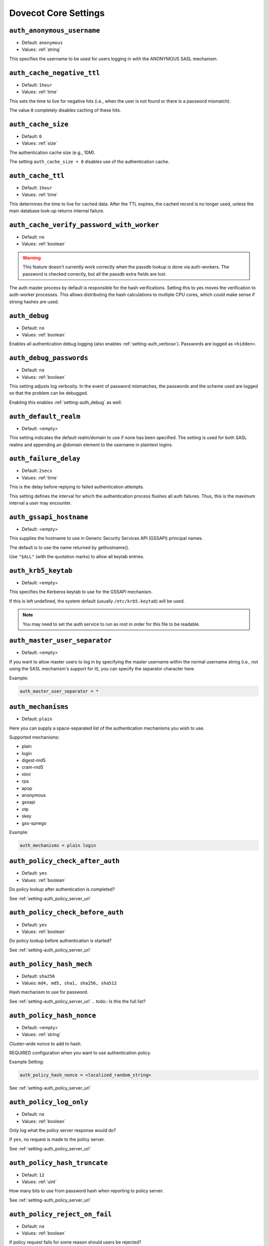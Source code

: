 .. _core_settings:

========================
Dovecot Core Settings
========================

.. _setting-auth_anonymous_username:

``auth_anonymous_username``
---------------------------

- Default: ``anonymous``
- Values:  :ref:`string`

This specifies the username to be used for users logging in with the ANONYMOUS
SASL mechanism.


.. _setting-auth_cache_negative_ttl:

``auth_cache_negative_ttl``
---------------------------

- Default: ``1hour``
- Values:  :ref:`time`

This sets the time to live for negative hits (i.e., when the user is
not found or there is a password mismatch).

The value ``0`` completely disables caching of these hits.


.. _setting-auth_cache_size:

``auth_cache_size``
---------------------------

- Default: ``0``
- Values:  :ref:`size`

The authentication cache size (e.g., 10M).

The setting ``auth_cache_size = 0`` disables use of the authentication cache.


.. _setting-auth_cache_ttl:

``auth_cache_ttl``
---------------------------

- Default: ``1hour``
- Values:  :ref:`time`

This determines the time to live for cached data. After the TTL
expires, the cached record is no longer used, unless the main
database look-up returns internal failure.


.. _setting-auth_cache_verify_password_with_worker:

``auth_cache_verify_password_with_worker``
-------------------------------------------

.. versionadded:: v2.2.34

- Default: ``no``
- Values:  :ref:`boolean`

.. Warning:: This feature doesn't currently work correctly when the passdb
             lookup is done via auth-workers. The password is checked correctly,
             but all the passdb extra fields are lost.

The auth master process by default is responsible for the hash verifications.
Setting this to yes moves the verification to auth-worker processes.
This allows distributing the hash calculations to multiple CPU cores, which could make sense if strong hashes are used.


.. _setting-auth_debug:

``auth_debug``
-------------------------------------------

- Default: ``no``
- Values: :ref:`boolean`

Enables all authentication debug logging (also enables
:ref:`setting-auth_verbose`). Passwords are logged as ``<hidden>``.


.. _setting-auth_debug_passwords:

``auth_debug_passwords``
-------------------------------------------

- Default: ``no``
- Values: :ref:`boolean`

This setting adjusts log verbosity. In the event of password
mismatches, the passwords and the scheme used are logged so that the
problem can be debugged.

Enabling this enables :ref:`setting-auth_debug` as well.


.. _setting-auth_default_realm:

``auth_default_realm``
-------------------------------------------

- Default: <empty>

This setting indicates the default realm/domain to use if none has
been specified. The setting is used for both SASL realms
and appending an @domain element to the username in plaintext logins.


.. _setting-auth_failure_delay:

``auth_failure_delay``
-------------------------------------------

- Default: ``2secs``
- Values:  :ref:`time`

This is the delay before replying to failed authentication attempts.

This setting defines the interval for which the authentication process flushes
all auth failures. Thus, this is the maximum interval a user may encounter.


.. _setting-auth_gssapi_hostname:

``auth_gssapi_hostname``
-------------------------------------------

- Default: <empty>

This supplies the hostname to use in Generic Security Services API
(GSSAPI) principal names.

The default is to use the name returned by gethostname().

Use ``"$ALL"`` (with the quotation marks) to allow all keytab entries.


.. _setting-auth_krb5_keytab:

``auth_krb5_keytab``
-------------------------------------------

- Default: <empty>

This specifies the Kerberos keytab to use for the GSSAPI mechanism.

If this is left undefined, the system default (usually ``/etc/krb5.keytab``)
will be used.

.. Note:: You may need to set the auth service to run as root in order for this file to be readable.


.. _setting-auth_master_user_separator:

``auth_master_user_separator``
-------------------------------------------

- Default: <empty>

If you want to allow master users to log in by specifying the master
username within the normal username string (i.e., not using the SASL
mechanism's support for it), you can specify the separator character here.

Example:

.. code-block:: none

   auth_master_user_separator = *


.. _setting-auth_mechanisms:

``auth_mechanisms``
-------------------------------------

- Default: ``plain``

Here you can supply a space-separated list of the authentication
mechanisms you wish to use.

Supported mechanisms:

* plain
* login
* digest-md5
* cram-md5
* ntml
* rpa
* apop
* anonymous
* gssapi
* otp
* skey
* gss-spnego

.. todo:: Describe the mechanisms

Example:

.. code-block:: none

  auth_mechanisms = plain login


.. _setting-auth_policy_check_after_auth:

``auth_policy_check_after_auth``
-------------------------------------

- Default: ``yes``

- Values: :ref:`boolean`

Do policy lookup after authentication is completed?

See :ref:`setting-auth_policy_server_url`


.. _setting-auth_policy_check_before_auth:

``auth_policy_check_before_auth``
-------------------------------------

- Default: ``yes``

- Values: :ref:`boolean`

Do policy lookup before authentication is started?

See :ref:`setting-auth_policy_server_url`


.. _setting-auth_policy_hash_mech:

``auth_policy_hash_mech``
-------------------------------------

- Default: ``sha256``
- Values: ``md4, md5, sha1, sha256, sha512``

Hash mechanism to use for password.

See :ref:`setting-auth_policy_server_url`
.. todo:: Is this the full list?


.. _setting-auth_policy_hash_nonce:

``auth_policy_hash_nonce``
-------------------------------------

- Default: <empty>
- Values:  :ref:`string`

Cluster-wide nonce to add to hash.

REQUIRED configuration when you want to use authentication policy.

Example Setting:

.. code-block:: none

   auth_policy_hash_nonce = <localized_random_string>

See :ref:`setting-auth_policy_server_url`


.. _setting-auth_policy_log_only:

``auth_policy_log_only``
-------------------------------------

- Default: ``no``
- Values: :ref:`boolean`

Only log what the policy server response would do?

If ``yes``, no request is made to the policy server.

See :ref:`setting-auth_policy_server_url`


.. _setting-auth_policy_hash_truncate:

``auth_policy_hash_truncate``
-------------------------------------

- Default: ``12``
- Values: :ref:`uint`

How many bits to use from password hash when reporting to policy server.

See :ref:`setting-auth_policy_server_url`


.. _setting-auth_policy_reject_on_fail:

``auth_policy_reject_on_fail``
-------------------------------------

- Default: ``no``
- Values: :ref:`boolean`

If policy request fails for some reason should users be rejected?

See :ref:`setting-auth_policy_server_url`


.. _setting-auth_policy_report_after_auth:

``auth_policy_report_after_auth``
--------------------------------------

- Default: ``yes``
- Values: :ref:`boolean`

Report authentication result?

If ``no``, there will be no report for the authentication result.


.. _setting-auth_policy_request_attributes:

``auth_policy_request_attributes``
--------------------------------------

- Default: ``login=%{requested_username} pwhash=%{hashed_password} remote=%{rip} device_id=%{client_id} protocol=%s``

Request attributes specification.

Variables that can be used for this setting:

* :ref:`Auth variables <variables-auth>`.
* ``%{hashed_password}`` - Truncated auth policy hash of username and password
* ``%{requested_username}`` - Logged in user. Same as ``%{user}``, except for master user logins the same as ``%{login_user}``. (v2.2.34+)

See :ref:`setting-auth_policy_server_url`


.. _setting-auth_policy_server_api_header:

``auth_policy_server_api_header``
--------------------------------------

- Default: <empty>

Header and value to add to request (for API authentication).

.. Note::

   See: https://en.wikipedia.org/wiki/Basic_access_authentication#Client_side

This can be used when you are using the weakforced policy server and the web
listener password is "super"

.. code-block:: none

   $ echo -n wforce:super | base64
   d2ZvcmNlOnN1cGVy

Then the correct value for ``auth_policy_server_api_header`` is

.. code-block:: none

   auth_policy_server_api_header = Authorization: Basic d2ZvcmNlOnN1cGVy

See :ref:`setting-auth_policy_server_url`


.. _setting-auth_policy_server_timeout_msecs:

``auth_policy_server_timeout_msecs``
--------------------------------------

- Default: ``2000``
- Values: :ref:`uint`

Request timeout, in milliseconds.

.. _setting-auth_policy_server_url:

``auth_policy_server_url``
---------------------------------

- Default: <empty>

URL of the policy server.

URL is appended with ``?command=allow/report``. If URL ends with ``&``, the
``?`` is not appended.

REQUIRED configuration when you want to use authentication policy.

Example Setting:

.. code-block:: none

   auth_policy_server_url = http://example.com:4001/


.. _setting-auth_proxy_self:

``auth_proxy_self``
---------------------------------

- Default: <empty>

If the destination for proxying matches any of the IP addresses listed
here, proxying is not performed when ``proxy_maybe=yes`` is returned.

.. todo:: Link to proxy_mayqe
.. todo:: Mark setting as "normally don't touch"

This parameter isn't normally needed; its main use is if the
destination IP address belongs to, for instance, a load-balancer rather
than the server itself.


.. _setting-auth_realms:

``auth_realms``
---------------------------------

- Default: <empty>

This setting supplies a space-separated list of realms for those SASL
authentication mechanisms that need them. Realms are an integral part of Digest-MD5. You will need to specify realms you want to advertise to the client in the config file:

Example Setting:

.. code-block:: none

   auth_realms = example.com another.example.com foo


.. _setting-auth_socket_path:

``auth_socket_path``
---------------------------------

- Default: ``auth-userdb``

This setting gives the UNIX socket path to the master authentication
server for finding users. It is usually not necessary nor advisable to change the default.


.. _setting-auth_ssl_require_client_cert:

``auth_ssl_require_client_cert``
---------------------------------

- Default: ``no``
- Values: :ref:`boolean`

If ``yes``, authentication fails when a valid SSL client certificate is not
provided.


.. _setting-auth_ssl_username_from_cert:

``auth_ssl_username_from_cert``
--------------------------------

- Default: ``no``
- Values: :ref:`boolean`


Setting this to "yes" indicates that the username should be taken from
the client's SSL certificate 

Generally, this will be either ``commonName`` or ``x500UniqueIdentifier``.

The text is looked up from subject DN's specified field using OpenSSL's X509_NAME_get_text_by_NID() function.
By default the CommonName field is used.
You can change the field with ssl_cert_username_field = name setting (parsed using OpenSSL's OBJ_txt2nid() function). x500UniqueIdentifier is a common choice.

See :ref:`setting-ssl_cert_username_field`


.. _setting-auth_stats:

``auth_stats``
------------------

.. versionadded:: v2.3

- Default: ``no``
- Values: :ref:`boolean`

If the setting ``auth_stats=yes`` is chosen, authentication statistics are added.


.. _setting-auth_use_winbind:

``auth_use_winbind``
-----------------------------

- Default: ``no``
- Values: :ref:`boolean`

By default, the NTLM mechanism is handled internally.

If ``yes``, perform NTLM and GSS-SPNEGO authentication with Samba's winbind
daemon and ntlm_auth helper.

This option is useful when you need to authenticate users against a Windows
domain (either AD or NT).


.. _setting-auth_username_chars:

``auth_username_chars``
-----------------------------

- Default: ``abcdefghijklmnopqrstuvwxyzABCDEFGHIJKLMNOPQRSTUVWXYZ01234567890.-_@``

The list of the characters allowed in a username.

If the user-supplied username contains a character not listed here, login automatically fails.

This is an additional check to make sure the user can't exploit any quote-escaping vulnerabilities that may be connected with SQL/LDAP databases.

If you want to allow all characters, leave the value empty.


.. _setting-auth_username_format:

``auth_username_format``
-----------------------------

- Default: ``%u``
- Values:  :ref:`string`

Formattting applied to username before querying the auth database.

.. todo:: List allowed formatting modifiers

You can use the standard variables here.

Examples:

* ``%Lu`` - lowercases the username
* ``%n`` - drops the domain if one was supplied
* ``%n-AT-%d`` - changes the "@" symbol into "-AT-" before lookup

This translation is done after the changes specified with the
:ref:`setting-auth_username_translation` setting.


.. _setting-auth_username_translation:

``auth_username_translation``
-----------------------------

- Default: <empty>

If set, performs username character translations before querying the auth
database.

The value is a string formed of sets of `from` and `to` characters
alternating.  A value of `#@/@` means that `#` and `/` will both be
translated to the `@` character.

.. todo:: Better explanation


.. _setting-auth_verbose:

``auth_verbose``
------------------

.. versionadded:: v2.2.24

- Default: ``no``
- Values: :ref:`boolean`

Adjust log verbosity.

If ``yes``, log unsuccessful authentication attempts and why they failed.

Explicitly setting :ref:`setting-auth_debug` will override this setting.


.. _setting-auth_verbose_passwords:

``auth_verbose_passwords``
-----------------------------

- Default: ``no``
- Values: ``no``, ``yes``, ``plain`` or ``sha1``

In case of password mismatches, log the attempted password. You can also
truncate the logged password to ``n`` chars by appending ``:n`` (e.g.
``sha1:6``).

Available transformations:

* ``plain``, ``yes``: output plaintext password (NOT RECOMMENDED)
* ``sha1``: output SHA1 hashed password


.. _setting-auth_winbind_helper_path:

``auth_winbind_helper_path``
------------------------------

This setting tells the system the path for Samba's ntlm_auth helper
binary.

Example Setting:

.. code-block:: none

   auth_winbind_helper_path = /usr/bin/ntlm_auth


.. _setting-auth_worker_max_count:

``auth_worker_max_count``
---------------------------

- Default: ``30``
- Values: :ref:`uint`

Maximum number of dovecot-auth worker processes active.

The auth workers are used to execute blocking passdb and userdb queries (e.g., MySQL and PAM). They are automatically created and destroyed as necessary.


.. _setting-base_dir:

``base_dir``
---------------

- Default: ``/var/run/dovecot/``

The base directory in which Dovecot should store runtime data.

This can be used to override the ``base_dir`` determined at compile time.


.. _setting-config_cache_size:

``config_cache_size``
-------------------------

- Default: ``1 M``
- Values:  :ref:`size`

The maximum size of the in-memory configuration cache.
The cache should be large enough to allow keeping the full, parsed Dovecot configuration in memory. 
The default is almost always large enough, unless your system has numerous large TLS certificates in the configuration.


.. _setting-debug_log_path:

``debug_log_path``
---------------------------------

This indicates the log file to use for debug messages. The default is to use
:ref:`setting-info_log_path` for debug messages as well.


.. _setting-default_client_limit:

``default_client_limit``
---------------------------------

- Default: ``1000``
- Values: :ref:`uint`

The maximum number of simultaneous client connections per process for a service.

Once this number of connections is reached, the next incoming connection
prompts spawning of another process.

This value can be overridden via the ``client_limit`` setting within service
blocks.

.. todo:: Link to service configuration page, when complete


.. _setting-default_idle_kill:

``default_idle_kill``
---------------------------------

- Default: ``1mins``
- Values:  :ref:`time`

If a process is idle after this much time has elapsed,
it is notified that it should terminate itself if inactive.

This value can be overridden via the ``idle_kill`` setting within service
blocks.

.. todo:: Link to service configuration page, when complete


.. _setting-default_internal_group:

``default_internal_group``
---------------------------------

- Default: ``dovecot``

Define the default internal group.

See :ref:`setting-default_internal_user`


.. _setting-default_internal_user:

``default_internal_user``
---------------------------------

- Default: ``dovecot``

Define the default internal user.

Unprivileged processes run under the ID of the internal user. This
user should be distinct from the login user, to prevent login processes
from disturbing other processes.

See :ref:`setting-default_internal_group`


.. _setting-default_login_user:

``default_login_user``
---------------------------------

- Default: ``dovenull``

The user the login process should run as.

This is the least trusted user in Dovecot: this user should not
have access to anything at all.


.. _setting-default_process_limit:

``default_process_limit``
---------------------------------

- Default: ``100``
- Values: :ref:`uint`

The maximum number of processes that may exist for a service.

This value can be overridden via the ``process_limit`` setting within service
blocks.

.. todo:: Link to service configuration page, when complete


.. _setting-default_vsz_limit:

``default_vsz_limit``
---------------------------------

- Default: ``256M``
- Values:  :ref:`size`

The default virtual memory size limit for service processes.

Designed to catch processes that leak memory so
that they can be terminated before they use up all the available
resources.


.. _setting-deliver_log_format:

``deliver_log_format``
---------------------------------

- Default: ``msgid=%m: %$``
- Values:  :ref:`string`

The format to use for logging mail deliveries.

Variables that can be used for this setting:

* :ref:`Global variables <variables-global>`.
* ``%$`` - Delivery status message (e.g., saved to INBOX)
* ``%{msgid}`` / ``%m`` - Message-ID
* ``%{subject}`` / ``%s`` - Subject
* ``%{from}`` / ``%f`` - From address
* ``%{from_envelope}`` / ``%e`` : SMTP FROM envelope
* ``%{size}`` / ``%p`` - Physical size
* ``%{vsize}`` / ``%w`` - Virtual size
* ``%{to_envelope}`` - RCPT TO envelope
* ``%{delivery_time}`` - How many milliseconds to deliver the mail
* ``%{session_time}`` - LMTP session duration, not including delivery_time
* ``%{storage_id}`` - Backend-specific ID for mail, e.g. Maildir filename

Example Setting:

.. code-block:: none

   deliver_log_format = stime=%{session_time} msgid=%m: %$


.. _setting-director_flush_socket:

``director_flush_socket``
---------------------------------

- Default: <empty>

The ``doveadm director flush`` command removes all user associations either
from the given host or all hosts. All the existing connections will be kicked.

This setting points to a file path of a flush script that is automatically
executed when the flush command is run.

Variables that can be used for this setting:

* :ref:`Global variables <variables-global>`.
* ``%{ip}`` / ``%i`` : IP address of the backend
* ``%{host}`` / ``%h`` : Hostname of the backend

.. todo:: Indicate director-only setting


.. _setting-director_mail_servers:

``director_mail_servers``
---------------------------------

- Default: <empty>

List of IPs or hostnames of all backend mail servers.

This list is used to bootstrap a Director ring; backend hosts can be
dynamically added to a running ring via the doveadm commands.

.. todo:: Link to IP range type format page.
.. todo:: Indicate director-only setting


.. _setting-director_max_parallel_kicks:

``director_max_parallel_kicks``
---------------------------------

- Default: ``100``
- Values: :ref:`uint`

The maximum number of concurrent kicks allowed in the Director ring.

.. todo:: Indicate director-only setting


.. _setting-director_max_parallel_moves:

``director_max_parallel_moves``
---------------------------------

- Default: ``100``
- Values: :ref:`uint`

How many concurrent user moves are allowed in the Director ring?

This default can be overridden with ``doveadm director flush --max-parallel``
parameter.

.. todo:: Indicate director-only setting


.. _setting-director_output_buffer_size:

``director_output_buffer_size``
---------------------------------

- Default: ``10M``
- Values:  :ref:`size`

This allows configuring the max buffer size for outgoing connections.
Previously it was hardcoded to 10 MB, which wasn't necessarily enough for
very busy directors. If the max buffer size is reached, the connection is
disconnected (and reconnected).

.. todo:: Indicate director-only setting


.. _setting-director_ping_idle_timeout:

``director_ping_idle_timeout``
---------------------------------

- Default: ``30secs``
- Values:  :ref:`time`

Minimum time to wait for a reply to PING that was sent to another director
before disconnecting (and reconnecting). This setting is used when there's
otherwise no input coming from the connection.

.. todo:: Indicate director-only setting


.. _setting-director_ping_max_timeout:

``director_ping_max_timeout``
---------------------------------

- Default: ``1mins``
- Values:  :ref:`time`

Maximum time to wait for a reply to PING that was sent to another director
before disconnecting (and reconnecting).
This setting is used when the other director keeps sending input, but among it is no PONG reply.

.. todo:: Indicate director-only setting


.. _setting-director_servers:

``director_servers``
---------------------------------

- Default: <empty>

A space-separated list of IP addresses or hostnames for all Director servers,
including the machine on which the setting is made.

Ports can be specified after a colon (in IP:port
form) if something other than the default port is to be used (the
default port is the one used by the Director service's inet_listener).

This list is used to bootstrap a Director ring; directors can be dynamically
added to a running ring via the doveadm commands.

.. todo:: Indicate director-only setting


.. _setting-director_user_expire:

``director_user_expire``
---------------------------------

- Default: ``15mins``
- Values:  :ref:`time`

How long to keep routing information in the Director ring after a user has no
more active connections.

.. todo:: Indicate director-only setting


.. _setting-director_user_kick_delay:

``director_user_kick_delay``
---------------------------------

- Default: ``2secs``
- Values:  :ref:`time`

How long to wait after a user has been kicked from the Director ring
before that user can log in to the new server. This timeout should allow time
for the old backend to complete all of the user's existing processes.

.. todo:: Indicate director-only setting


.. _setting-director_username_hash:

``director_username_hash``
---------------------------------

- Default: ``%Lu``
- Values:  :ref:`string`

How the username is translated before being hashed. For example, one might
want to use ``%Ln`` if the user can log in with or without @domain and
``%Ld`` if mailboxes are shared within the domain.

Variables that can be used for this setting:

* :ref:`Global variables <variables-global>`.
* ``%{user}`` / ``%u`` : Username (username@domain)
* ``%{username}`` / ``%n`` : Username
* ``%{domain}`` / ``%d`` : Domain

.. todo:: Indicate director-only setting


.. _setting-disable_plaintext_auth:

``disable_plaintext_auth``
---------------------------------

- Default: ``yes``
- Values: :ref:`boolean`

If ``yes``, disables the LOGIN command and all other plaintext authentication
unless SSL/TLS is used (LOGINDISABLED capability).


.. _setting-dotlock_use_excl:

``dotlock_use_excl``
---------------------------------

- Default: ``yes``
- Values: :ref:`boolean`

If ``yes``, rely on O_EXCL to work when creating dotlock
files.  NFS has supported O_EXCL since version 3, so yes should be
safe to use by default.


.. _setting-doveadm_allowed_commands:

``doveadm_allowed_commands``
---------------------------------

- Default: ``ALL``

Lists the commands that the client may use with the
doveadm server. The setting ``ALL`` allows all commands.


.. _setting-doveadm_api_key:

``doveadm_api_key``
---------------------------------

- Default: <empty>

Set an API key for use of the HTTP API for the doveadm
server.

If set, the key must be included in the HTTP request (via X-API-Key header) base64 encoded.

.. _setting-doveadm_http_rawlog_dir:

``doveadm_http_rawlog_dir``
---------------------------------

- Default: <empty>

Directory where doveadm stores HTTP rawlogs.


.. _setting-doveadm_password:

``doveadm_password``
---------------------------------

- Default: <empty>

The doveadm client and server must have a shared secret.  This setting
configures the doveadm server's password, used for client
authentication.

Because it grants access to users' mailboxes, it must be kept secret.


.. _setting-doveadm_port:

``doveadm_port``
---------------------------------

- Default: ``0``
- Values:  :ref:`ip_addresses`

The destination port to be used for the next doveadm proxying hop.

A value of 0 means that proxying is not in use.

.. todo:: Indicate director-only setting
.. todo:: Indicate proxy-only setting


.. _setting-doveadm_socket_path:

``doveadm_socket_path``
---------------------------------

- Default: ``doveadm-server``

The UNIX socket or host (host:port syntax is allowed) for connecting to the
doveadm server.

.. _setting-doveadm_ssl:

``doveadm_ssl``
---------------

.. versionadded:: 2.3.9

- Default: ``no``
- Values: ``no, ssl, starttls``

.. _setting-doveadm_username:

``doveadm_username``
---------------------------------

- Default: ``doveadm``

The username for authentication to the doveadm service.


.. _setting-doveadm_worker_count:

``doveadm_worker_count``
---------------------------------

- Default: ``0``
- Values: :ref:`uint`

If the worker count set here is non-zero, mail commands are run via
this many connections to the doveadm service.

If ``0``, commands are run directly in the same process.


.. _setting-dsync_alt_char:

``dsync_alt_char``
---------------------------------

- Default: ``_``

When the source and destination mailbox formats are different, it's
possible for a mailbox name to exist on one source that isn't valid for
the destination. Any invalid characters are replaced with the
character indicated here.

.. todo:: Indicate dsync setting


.. _setting-dsync_commit_msgs_interval:

``dsync_commit_msgs_interval``
---------------------------------

.. versionadded:: v2.2.30

- Default: ``100``
- Values: :ref:`uint`

Dsync will commit this number of messages incrementally, to avoid huge
transactions that fail.

.. todo:: Indicate dsync setting


.. _setting-dsync_features:

``dsync_features``
---------------------------------

.. versionadded:: v2.2.26

- Default: <empty>

This setting specifies features and workarounds that can be used with
dsync.  Options are specified in this setting via a space-separated list.

Available options:

* ``empty-header-workaround``: Workaround for servers (e.g. Zimbra) that sometimes send FETCH replies containing no headers.

.. code-block:: none

    dsync_features = empty-header-workaround

.. todo:: Indicate dsync setting


.. _setting-dsync_hashed_headers:

``dsync_hashed_headers``
---------------------------------

.. versionadded:: v2.2.33

- Default: ``Date Message-ID``

Which email headers are used in incremental syncing for checking whether the
local email matches the remote email.

This list should only include headers that can be efficiently downloaded from
the remote server.

.. todo:: Indicate dsync setting


.. _setting-dsync_remote_cmd:

``dsync_remote_cmd``
---------------------------------

- Default: ``ssh -l%{login} %{host} doveadm dsync-server -u%u -U``

Command to replicate when the mail_replica plug-in is used.

Variables that can be used for this setting:

* :ref:`Global variables <variables-global>`.
* ``%{user}`` / ``%u`` : Username
* ``%{login}`` : Remote login name (from login@host)
* ``%{host}`` : Remote hostname (from login@host)

.. todo:: Indicate dsync setting


.. _setting-first_valid_gid:

``first_valid_gid``
---------------------------------

- Default: ``1``
- Values: :ref:`uint`

This setting and ``last_valid_gid`` specify the valid GID range for users.

A user whose primary GID is outside this range is not allowed to log in.

If the user belongs to any supplementary groups, the corresponding IDs are
not set.

See also :ref:`setting-last_valid_gid`.


.. _setting-first_valid_uid:

``first_valid_uid``
---------------------------------

- Default: ``500``
- Values: :ref:`uint`

This setting and ``last_valid_uid`` specify the valid UID range for users.

A user whose UID is outside this range is not allowed to log in.

See also :ref:`setting-last_valid_uid`.


.. _setting-haproxy_timeout:

``haproxy_timeout``
---------------------------------

- Default: ``3secs``
- Values:  :ref:`time`

When to abort the HAProxy connection when no complete header has been received. The value is given in seconds.

.. todo:: Indicate haproxy setting


.. _setting-haproxy_trusted_networks:

``haproxy_trusted_networks``
---------------------------------

- Default: <empty>

A space-separated list of trusted network ranges for HAProxy connections.

Connections from networks outside these ranges to ports that are configured
for HAProxy are aborted immediately.

.. todo:: Indicate haproxy setting


.. _setting-hostname:

``hostname``
---------------------------------

- Default: <empty>

The hostname to be used in email messages sent out by the local delivery
agent (such as the Message-ID: header) and in LMTP replies.

The default is the system's real hostname@domain.tld.


.. _setting-imap_capability:

``imap_capability``
-------------------------------------------

- Default: <empty>

Override the IMAP CAPABILITY response.

If the value begins with the ``+`` character, the capabilities listed here
are added at the end of the default string.

.. todo:: Indicate imap setting

.. code-block:: none

   imap_capability = +XFOO XBAR


.. _setting-imap_client_workarounds:

``imap_client_workarounds``
-------------------------------------------

- Default: <empty>

Workarounds for various IMAP client bugs can be enabled here.  The list is
space-separated.

The following values are currently supported:

``delay-newmail``:

   EXISTS/RECENT new-mail notifications are sent only in replies to NOOP
   and CHECK commands.  Some clients, such as pre-2.1 versions of OSX
   Mail, ignore them otherwise, and, worse, Outlook Express may report
   that the message is no longer on the server (note that the workaround
   does not help for OE6 if synchronization is set to Headers Only).

``tb-extra-mailbox-sep``:

   Because ``LAYOUT=fs`` (mbox and dbox) confuses Thunderbird, causing
   extra / suffixes to mailbox names, Dovecot can be told to ignore
   the superfluous character instead of judging the mailbox name to be
   invalid.

``tb-lsub-flags``:

   Without this workaround, Thunderbird doesn't immediately recognize
   that LSUB replies with ``LAYOUT=fs`` aren't selectable, and users may
   receive pop-ups with not selectable errors.  Showing
   \Noselect flags for these replies (e.g., in mbox use) causes them to be
   grayed out.

.. todo:: Indicate imap setting


.. _setting-imap_fetch_failure:

``imap_fetch_failure``
-------------------------------------------

- Default: ``disconnect-immediately``

Behavior when FETCH fails due to some internal error:

``disconnect-immediately``:

   The FETCH is aborted immediately and the IMAP client is disconnected.

``disconnect-after``:

   The FETCH runs for all the requested mails returning as much data as
   possible. The client is finally disconnected without a tagged reply.

``no-after``:

   Same as disconnect-after, but tagged NO reply is sent instead of
   disconnecting the client.

   If the client attempts to FETCH the same failed mail more than once, the
   client is disconnected.

   This is to avoid clients from going into infinite loops trying to FETCH a
   broken mail.

.. todo:: Indicate imap setting


.. _setting-imap_hibernate_timeout:

``imap_hibernate_timeout``
-------------------------------------------

- Default: ``0``
- Values:  :ref:`size`

How long to wait while the client is in IDLE state before moving the
connection to the hibernate process, to save on memory use, and close the
existing IMAP process.
If nothing happens for this long while client is IDLEing, move the connection
to imap-hibernate process and close the old imap process. This saves memory,
because connections use very little memory in imap-hibernate process. The
downside is that recreating the imap process back uses some resources.

Example Setting:

.. code-block:: none
   
   imap_hibernate_timeout = 0


.. _setting-imap_id_log:

``imap_id_log``
-------------------------------------------

- Default: <empty>

The ID fields sent by the client that are output to the log.

Using ``*`` as the value denotes that everything available should be sent.

.. todo:: Is there list of fields?
.. todo:: Indicate imap setting

Example Setting:

.. code-block:: none
   
   imap_id_log = 
   
.. _setting-imap_id_retain:

``imap_id_retain``
-------------------------------------------

.. versionadded:: v2.2.29

- Default: ``no``
- Values: :ref:`boolean`

When proxying IMAP connections to other hosts, forward the IMAP ID command
provided by the client?

Example Setting:

.. code-block:: none

     imap_id_retain=yes


.. _setting-imap_id_send:

``imap_id_send``
-------------------------------------------

- Default: ``name *``

Which ID field names and values to send to clients.

Using * as the value makes Dovecot use the default value.

There are currently defaults for the following fields:

* ``name``: Name of distributed package (Default: ``Dovecot``)
* ``version``: Dovecot version
* ``os``: OS name reported by uname syscall (similar to ``uname -s`` output)
* ``os-version``: OS version reported by uname syscall (similar to ``uname -r`` output)
* ``support-url``: Support webpage set in Dovecot distribution (Default: ``http://www.dovecot.org/``)
* ``support-email``: Support email set in Dovecot distribution (Default: ``dovecot@dovecot.org``)
* ``revision``: Short commit hash of Dovecot git source tree HEAD (same as the commit hash reported in ``dovecot --version``)

  .. versionadded:: 2.3.10
     ``revision`` field.

.. todo:: Indicate imap setting

Example Setting:

.. code-block:: none

   imap_id_send = "name" * "version" * support-url http://example.com/


.. _setting-imap_idle_notify_interval:

``imap_idle_notify_interval``
-------------------------------------------

- Default: ``2mins``
- Values:  :ref:`time`

The amount of time to wait between "OK Still here" untagged IMAP responses
when the client is in IDLE operation.

Example Setting:

.. code-block:: none
   
   imap_idle_notify_interval = 2 mins


.. _setting-imap_literal_minus:

``imap_literal_minus``
-------------------------------------------

- Default: ``no``
- Values:  :ref:`boolean`

Enable IMAP LITERAL- extension (replaces LITERAL+)?

.. todo:: Indicate imap setting
.. todo:: This was added in 2.2 version?


.. _setting-imap_logout_format:

``imap_logout_format``
-------------------------------------------

- Default: ``in=%i out=%o deleted=%{deleted} expunged=%{expunged} trashed=%{trashed} hdr_count=%{fetch_hdr_count} hdr_bytes=%{fetch_hdr_bytes} body_count=%{fetch_body_count} body_bytes=%{fetch_body_bytes}``
- Values:  :ref:`string`

This setting specifies the IMAP logout format string. Supported variables are:

* :ref:`Mail user variables <variables-mail_user>`.
* ``%{input}`` / ``%i`` - total number of bytes read from client
* ``%{output}`` / ``%o`` - total number of bytes sent to client
* ``%{fetch_hdr_count}`` - Number of mails with mail header data sent to client
* ``%{fetch_hdr_bytes}`` - Number of bytes with mail header data sent to client
* ``%{fetch_body_count}`` - Number of mails with mail body data sent to client
* ``%{fetch_body_bytes}`` - Number of bytes with mail body data sent to client
* ``%{deleted}`` - Number of mails where client added \Deleted flag
* ``%{expunged}`` - Number of mails that client expunged, which does not include automatically expunged mails
* ``%{autoexpunged}`` - Number of mails that were automatically expunged after client disconnected
* ``%{trashed}`` - Number of mails that client copied/moved to the special_use=\Trash mailbox.
* ``%{appended}`` - Number of mails saved during the session

The following multi-line example, which is the default, uses some of the most
common variables:

.. code-block:: none

   imap_logout_format = in=%i out=%o del=%{deleted} expunged=%{expunged} \
    trashed=%{trashed} hdr_count=%{fetch_hdr_count} \
    hdr_bytes=%{fetch_hdr_bytes} body_count=%{fetch_body_count} \
    body_bytes=%{fetch_body_bytes}

.. todo:: Indicate imap setting
.. todo:: Explain variables


.. _setting-imap_max_line_length:

``imap_max_line_length``
-------------------------------------------

- Default: ``64k``
- Values:  :ref:`size`

Maximum IMAP command line length. Some clients generate very long command
lines with huge mailboxes, so you may need to raise this if you get
Too long argument or IMAP command line too large errors often.

Example Setting:

.. code-block:: none

   imap_max_line_length = 64k

.. todo:: Indicate imap setting


.. _setting-imap_metadata:

``imap_metadata``
-------------------------------------------

- Default: ``no``
- Values:  :ref:`boolean`

Dovecot supports the IMAP METADATA extension (RFC 5464), which
allows per-mailbox, per-user data to be stored and accessed via IMAP
commands.  Set this parameter's value to "yes" if you wish to activate
the IMAP METADATA commands.

If activated, a dictionary needs to be configured, via the
:ref:`setting-mail_attribute_dict` setting.

Example Setting:

.. code-block:: none

   # Store METADATA information within user's Maildir directory
   mail_attribute_dict = file:%h/Maildir/dovecot-attributes

   protocol imap 
   {
     imap_metadata = yes
   }

.. todo:: Indicate imap setting
.. todo:: Indicate metadata setting


.. _setting-imap_urlauth_host:

``imap_urlauth_host``
-------------------------------------------

- Default: <empty>

Specifies the hosts allowed in URLAUTH URLs sent by clients.

``*`` allows all. An empty value disables checking.

.. todo:: Indicate imap setting


.. _setting-imap_urlauth_logout_format:

``imap_urlauth_logout_format``
-------------------------------------------

- Default: ``in=%i out=%o``
- Values:  :ref:`string`

Specifies the logout format used with the URLAUTH extension in IMAP operation.
NOTE: This setting is currently not actually used.

Variables allowed:

* ``%i``: Total number of bytes read from the client
* ``%o``: Total number of bytes sent to the client

.. todo:: Indicate imap setting

Example Setting:

.. code-block:: none

     imap_urlauth_logout_format = in=%i out=%o


.. _setting-imap_urlauth_port:

``imap_urlauth_port``
-------------------------------------------

- Default: ``143``

The port is used with the URLAUTH extension in IMAP operation.

Example Setting:

.. code-block:: none
   
   imap_urlauth_port = 143

.. todo:: Indicate imap setting


.. _setting-imapc_cmd_timeout:

``imapc_cmd_timeout``
-------------------------------------------

- Default: ``5mins``
- Values:  :ref:`time`

How long to wait for a reply to an IMAP command sent to a remote IMAP server
before disconnecting and retrying.

This parameter is used in dsync-based migration of mail from the remote system.

.. todo:: Indicate dsync setting


.. _setting-imapc_connection_retry_count:

``imapc_connection_retry_count``
-------------------------------------------

- Default: ``1``
- Values: :ref:`uint`

How many times to retry connection against a remote IMAP server?

.. todo:: Indicate dsync setting


.. _setting-imapc_connection_retry_interval:

``imapc_connection_retry_interval``
-------------------------------------------

- Default: ``1secs``
- Values:  :ref:`time`

How long to wait between retries against a remote IMAP server?

.. todo:: Indicate dsync setting


.. _setting-imapc_features:

``imapc_features``
-------------------------------------------

- Default: <empty>

This setting provides a space-separated list of features and workarounds that
can be enabled for dsync-based migration of mail from a remote IMAP server.

Supported imapc_features:

* ``rfc822.size`` - Allow passing through message sizes using FETCH RFC822.SIZE
* ``fetch-headers`` - Allow fetching specific message headers using FETCH
  BODY.PEEK[HEADER.FIELDS (..)], may give a significant performance improvement

.. todo:: Import imapc_features list from wiki
.. todo:: Indicate dsync setting


.. _setting-imapc_host:

``imapc_host``
-------------------------------------------

- Default: <empty>

The remote IMAP server to use for dsync-based migration of mail (which allows
preservation of the IMAP UIDs etc.).

Example:

.. code-block:: none

   imapc_host = imap.example.com

.. todo:: Indicate dsync setting


.. _setting-imapc_list_prefix:

``imapc_list_prefix``
-------------------------------------------

- Default: <empty>

In dsync-based migration, only mailboxes under this prefix on the
remote system are accessed.

Example, for a source IMAP server that uses an INBOX namespace prefix:

.. code-block:: none

   imapc_list_prefix = INBOX/

.. todo:: Indicate dsync setting


.. _setting-imapc_master_user:

``imapc_master_user``
-------------------------------------------

- Default: <empty>

If you are using master users for dsync-based migration of mail,
this is the master user for the source IMAP server.

To authenticate as a master user but use a separate login user, the
following configuration should be employed, where the credentials are
represented by masteruser and masteruser-secret:

.. code-block:: none

   imapc_user = %u
   imapc_master_user = masteruser
   imapc_password = masteruser-secret

:ref:`Mail user variables <variables-mail_user>` can be used.

See also :ref:`setting-imapc_password`.
See also :ref:`setting-imapc_user`.

.. todo:: Indicate dsync setting


.. _setting-imapc_max_idle_time:

``imapc_max_idle_time``
-------------------------------------------

- Default: ``29mins``
- Values:  :ref:`time`

Send a command to the source IMAP server as a keepalove after no other command
has been sent for this amount of time.

Dovecot will send either "NOOP" or "DONE" to the source IMAP server.

.. todo:: Indicate dsync setting


.. _setting-imapc_max_line_length:

``imapc_max_line_length``
-------------------------------------------

- Default: ``0``
- Values:  :ref:`size`

The maximum line length to accept from the remote IMAP server.

This setting is used to limit maximum memory usage.

A value of ``0`` indicates no maximum.

.. todo:: Indicate dsync setting


.. _setting-imapc_password:

``imapc_password``
-------------------------------------------

- Default: <empty>

The password used in the login to the source IMAP server for migration of mail
via dsync.

If using master users, this setting will be the password of the master user.

See also :ref:`setting-imapc_master_user`.

See also :ref:`setting-imapc_user`.

.. todo:: Indicate dsync setting


.. _setting-imapc_port:

``imapc_port``
-------------------------------------------

- Default: ``143``

Port used for connection to the source IMAP server in dsync-based migration of
mail.

.. todo:: Indicate dsync setting


.. _setting-imapc_rawlog_dir:

``imapc_rawlog_dir``
-------------------------------------------

- Default: <empty>

Directory location to store raw IMAP protocol traffic logs used in
dsync-based migration of mail..

See: https://wiki.dovecot.org/Debugging/Rawlog

.. todo:: Link to rawlog documentation
.. todo:: Indicate dsync setting


.. _setting-imapc_sasl_mechanisms:

``imapc_sasl_mechanisms``
-------------------------------------------

- Default: <empty>

The SASL mechanisms to use for authentication when connection to a remote
IMAP server during dsync-based migration of mail.

The first one advertised by the IMAP sever is used.

PLAIN authentication will be used by default.

Example value:

.. code-block:: none

   imapc_sasl_mechanisms = external plain login

.. todo:: Indicate dsync setting


.. _setting-imapc_ssl:

``imapc_ssl``
-------------------------------------------

- Default: ``no``
- Values: ``yes``, ``no``, or ``imaps``

To enable SSL for dsync-based migration of mail, use ``imapc_ssl = imaps``
to specify the protocol for connection to the source IMAP server.

.. todo:: Values are incorrect?  At least "imaps" is also supported.
.. todo:: Indicate dsync setting


.. _setting-imapc_ssl_verify:

``imapc_ssl_verify``
-------------------------------------------

- Default: ``yes``
- Values: :ref:`boolean`

Require SSL verification of remote IMAP account certificate during dsync-based
migration of mail.

Verification may be disabled during testing, but should be enabled during
production use.

.. todo:: Indicate dsync setting


.. _setting-imapc_user:

``imapc_user``
-------------------------------------------

- Default: <empty>

The user identity to be used for performing a regular IMAP LOGIN to the
source IMAP server in dsync-based migration of mail.

:ref:`Mail user variables <variables-mail_user>` can be used.

See also :ref:`setting-imapc_master_user`.
See also :ref:`setting-imapc_password`.

.. todo:: Indicate dsync setting


.. _setting-import_environment:

``import_environment``
-------------------------------------------

- Default: ``TZ CORE_OUTOFMEM CORE_ERROR``

A list of environment variables, space-separated, that are preserved and
passed to all child processes.

The list is space-separated, and it can include key = value pairs for
assigning variables the desired value upon Dovecot startup.

.. todo:: Explain default variables



.. _setting-info_log_path:

``info_log_path``
-------------------------------------------

The log file to use for informational messages. The default is to use
:ref:`setting-log_path` for informational messages too.


.. _setting-instance_name:

``instance_name``
-------------------------------------------

- Default: ``dovecot``

For multi-instance setups, supply the unique name of this Dovecot instance.

This simplifies use of commands such as doveadm: rather than using ``-c`` and
the config path, you can use the ``-i`` flag with the relevant instance name.


.. _setting-last_valid_gid:

``last_valid_gid``
-------------------------------------------

- Default: ``0``
- Values: :ref:`uint`

This setting and ``first_valid_gid`` specify the valid GID range for users.

A user whose primary GID is outside this range is not allowed to log in.

``0`` means there is no explicit last GID.

If the user belongs to any supplementary groups, the corresponding IDs are
not set.

See also :ref:`setting-first_valid_gid`.


.. _setting-last_valid_uid:

``last_valid_uid``
-------------------------------------------

- Default: ``0``
- Values: :ref:`uint`

This setting and ``first_valid_uid`` specify the valid UID range for users.

``0`` means there is no explicit last UID.

A user whose UID is outside this range is not allowed to log in.

See also :ref:`setting-last_valid_uid`.


.. _setting-lda_mailbox_autocreate:

``lda_mailbox_autocreate``
-------------------------------------------

- Default: ``no``
- Values: :ref:`boolean`

Should LDA create a non-existent mailbox automatically when attempting to
save a mail message?

.. todo:: Indicate LDA setting


.. _setting-lda_mailbox_autosubscribe:

``lda_mailbox_autosubscribe``
-------------------------------------------

- Default: ``no``
- Values: :ref:`boolean`

Should automatically created mailboxes be subscribed to?

.. todo:: Indicate LDA setting


.. _setting-lda_original_recipient_header:

``lda_original_recipient_header``
-------------------------------------------

- Default: <empty>

The header from which the original recipient address (used in the SMTP RCPT
TO: address) is obtained if that address is not available elsewhere.

Example:

.. code-block:: none

   lda_original_recipient_header = X-Original-To

.. todo:: Indicate LDA setting


.. _setting-libexec_dir:

``libexec_dir``
-------------------------------------------

- Default: ``/usr/libexec/dovecot``

The directory from which you execute commands via doveadm-exec.


.. _setting-listen:

``listen``
-------------------------------------------

- Default: ``*``, ``::``

A comma-separated list of IP addresses or hostnames on which external network
connections will be handled.

``*`` listens at all IPv4 interfaces, and ``::`` listens at all IPv6
interfaces.

Example:

.. code-block:: none

   listen = 127.0.0.1, 192.168.0.1


.. _setting-lmtp_add_received_header:

``lmtp_add_received_header``
-------------------------------------------

- Default: ``yes``
- Values: :ref:`boolean`

Controls if "Received:" header should be added to delivered mails.

.. _setting-lmtp_client_workarounds:

``lmtp_client_workarounds``
-------------------------------------

.. versionadded:: v2.3.9

- Default: <empty>

Configures the list of active workarounds for LMTP client bugs. The list is
space-separated. Supported workaround identifiers are:

* ``whitespace-before-path`` - Allow one or more spaces or tabs between 'MAIL FROM:' and path and between 'RCPT TO:' and path.
* ``mailbox-for-path`` - Allow using bare Mailbox syntax (i.e., without <...>) instead of full path syntax.

.. todo:: Indicate LMTP setting

.. _setting-lmtp_hdr_delivery_address:

``lmtp_hdr_delivery_address``
-------------------------------------------

- Default: ``final``

The recipient address to use for the
Delivered-To: header and the relevant Received: header.

Options:

* ``alternative``: Address from the RCPT TO OCRPT parameter
* ``final``: Address from the RCPT TO command
* ``none``: No address (always used for messages with multiple recipients)

.. todo:: Indicate LMTP setting


.. _setting-lmtp_proxy:

``lmtp_proxy``
-------------------------------------------

- Default: ``no``
- Values: :ref:`boolean`

Proxy to other LMTP/SMTP servers?

Proxy destination is determined via passdb lookup parameters.

See: https://wiki.dovecot.org/PasswordDatabase/ExtraFields/Proxy

.. todo:: Link to proxy documentation
.. todo:: Indicate LMTP setting


.. _setting-lmtp_proxy_rawlog_dir:

``lmtp_proxy_rawlog_dir``
-------------------------------------------

- Default: <empty>

Directory location to store raw LMTP proxy protocol traffic logs.

:ref:`Mail service user variables <variables-mail_service_user>` can be used.
However, because LMTP session starts without a user, all user-specific
variables expand to empty.

See: https://wiki.dovecot.org/Debugging/Rawlog

.. todo:: Indicate LMTP setting
.. todo:: Link to rawlog documentation


.. _setting-lmtp_rawlog_dir:

``lmtp_rawlog_dir``
-------------------------------------------

- Default: <empty>

Directory location to store raw LMTP protocol traffic logs.

:ref:`Mail service user variables <variables-mail_service_user>` can be used.
However, because LMTP session starts without a user, all user-specific
variables expand to empty.

See: https://wiki.dovecot.org/Debugging/Rawlog

.. todo:: Indicate LMTP setting
.. todo:: Link to rawlog documentation


.. _setting-lmtp_rcpt_check_quota:

``lmtp_rcpt_check_quota``
-------------------------------------------

- Default: ``no``
- Values: :ref:`boolean`

Should quota be verified before a reply to RCPT TO is issued?

If active, this creates a small amount of extra overhead so it is disabled by
default.

.. todo:: Indicate LMTP setting


.. _setting-lmtp_save_to_detail_mailbox:

``lmtp_save_to_detail_mailbox``
-------------------------------------------

- Default: ``no``
- Values: :ref:`boolean`

If the recipient address includes a detail element / role (as in
user+detail format), save the message to the detail mailbox.

.. todo:: Indicate LMTP setting


.. _setting-lmtp_user_concurrency_limit:

``lmtp_user_concurrency_limit``
----------------------------------

- Default: ``0``
- Values: :ref:`uint`

Limit the number of concurrent deliveries to a single user to this maximum
value.

It is useful if one user is receiving numerous mail messages and thereby
causing delays to other deliveries.

.. todo:: Indicate LMTP setting


.. _setting-lock_method:

``lock_method``
------------------------

- Default: ``fcntl``
- Values: ``fcntl, flock, dotlock``

* **dotlock**: mailboxname.lock file created by almost all software when writing to mboxes. This grants the writer an exclusive lock over the mbox, so it's usually not used while reading the mbox so that other processes can also read it at the same time. So while using a dotlock typically prevents actual mailbox corruption, it doesn't protect against read errors if mailbox is modified while a process is reading.
* **flock**: flock() system call is quite commonly used for both read and write locking. The read lock allows multiple processes to obtain a read lock for the mbox, so it works well for reading as well. The one downside to it is that it doesn't work if mailboxes are stored in NFS.
* **fcntl**: Very similar to flock, also commonly used by software. In some systems this fcntl() system call is compatible with flock(), but in other systems it's not, so you shouldn't rely on it. fcntl works with NFS if you're using lockd daemon in both NFS server and client.

Specify the locking method to use for index files by setting
lock_method to one of the above values.

.. todo:: Describe values


.. _setting-log_core_filter:

``log_core_filter``
------------------------

- Default: <empty>

Crash after logging a matching event.

For example

.. code-block:: none

   log_core_filter = category:error

will crash any time an error is logged, which can be useful for debugging.

.. todo:: Better description


.. _setting-log_debug:

``log_debug``
------------------------

- Default: <empty>

Filter to specify what debug logging to enable.

This will eventually replace ``mail_debug`` and ``auth_debug`` settings.

See :ref:`setting-auth_debug`

See :ref:`setting-mail_debug`

.. todo:: Better description


.. _setting-log_path:

``log_path``
-----------------------

- Default: ``syslog``

Specify the log file to use for error messages here.

Options:

* ``syslog``: Log to syslog
* ``/dev/stderr``: Log to stderr

If you don't want to use syslog, or if you just can't find the Dovecot's error
logs, you can make Dovecot log elsewhere as well:

.. code-block:: none

   log_path = /var/log/dovecot.log

If you don't want errors, info, and debug logs all in one file, specify
:ref:`setting-info_log_path` or :ref:`setting-debug_log_path` as well:

.. code-block:: none

   log_path = /var/log/dovecot.log
   info_log_path = /var/log/dovecot-info.log


.. todo:: Any other possible settings?


.. _setting-log_timestamp:

``log_timestamp``
----------------------------------------

- Default: ``%b %d %H:%M:%S``
- Values:  :ref:`string`

The prefix for each line written to the log file.

``%`` variables are in strftime(3) format.


.. _setting-login_access_sockets:

``login_access_sockets``
----------------------------------------

- Default: <empty>

For blacklisting or whitelisting networks, supply a
space-separated list of login-access-check sockets for this setting.

Dovecot login processes can check via UNIX socket whether login should be
allowed for the incoming connection.


.. _setting-login_greeting:

``login_greeting``
----------------------------------------

- Default: ``Dovecot ready.``
- Values:  :ref:`string`

The greeting message displayed to clients.

Variables:

* LMTP: :ref:`Mail service user variables <variables-mail_service_user>`.
* Other protocols: :ref:`Login variables <variables-login>` can be used.

.. _setting-login_log_format:

``login_log_format``
----------------------------------------

- Default: ``%$: %s``
- Values:  :ref:`string`

The formatting of login log messages.

Variables:

* :ref:`Global variables <variables-global>`.
* ``%s``: A ``login_log_format_elements`` string
* ``%$``: The log data

See :ref:`setting-login_log_format_elements`


.. _setting-login_log_format_elements:

``login_log_format_elements``
----------------------------------------

- Default: ``user=<%u> method=%m rip=%r lip=%l mpid=%e %c``
- Values:  :ref:`string`

A space-separated list of elements of the login log formatting.

Elements that have a non-empty value are joined together to form a
comma-separated string.

:ref:`Login variables <variables-login>` can be used.

======== =============  =====================================================================================================
Variable Long name      Description
======== =============  =====================================================================================================
%u       user           full username (e.g. user@domain)
%n       username       user part in user@domain, same as %u if there's no domain
%d       domain         domain part in user@domain, empty if user with no domain
%h       home           Expands to HOME environment. Usually means it's empty.
%p       pid            PID of the current process
%m       mech           `authentication mechanism <https://wiki.dovecot.org/Authentication/Mechanisms>`_ e.g. PLAIN
%a       lport          local port
%b       rport          remote port
%c       secured        "secured" string with SSL, TLS and localhost connections. Otherwise empty.
%k       ssl_security   SSL protocol and cipher information, e.g. "TLSv1 with cipher DHE-RSA-AES256-SHA (256/256 bits)"
%e       mail_pid       Mail process (imap/pop3) PID that handles the post-login connection
-        real_rip       Same as %{rip}, except in proxy setups contains the remote proxy's IP instead of the client's IP
-        real_lip       Same as %{lip}, except in proxy setups contains the local proxy's IP instead of the remote proxy's IP (v2.2+)
-        real_rport     Similar to %{real_rip} except for port instead of IP (v2.2+)
-        real_lport     Similar to %{real_lip} except for port instead of IP (v2.2+)
-        orig_user      Same as %{user}, except using the original username the client sent before any changes by auth process (v2.2.6+, v2.2.13+ for auth)
-        orig_username  Same as %{username}, except using the original username (v2.2.6+, v2.2.13+ for auth)
-        orig_domain    Same as %{domain}, except using the original username (v2.2.6+, v2.2.13+ for auth)
-        auth_user      SASL authentication ID (e.g. if master user login is done, this contains the master username). If username changes during authentication, this value contains the original username. Otherwise the same as %{user}. (v2.2.11+)
-        auth_username  user part in %{auth_user} (v2.2.11+)
-        auth_domain    domain part in %{auth_user} (v2.2.11+)
-        listener       Expands to the socket listener name as specified in config file (v2.2.19+)
-        passdb:<name>  Return passdb extra field "name". %{passdb:name:default} returns "default" if "name" doesn't exist (not returned if name exists but is empty) (v2.2.19+)
======== =============  =====================================================================================================

.. todo:: Describe login elements
.. todo:: Provide join example


.. _setting-login_plugin_dir:

``login_plugin_dir``
----------------------------------------

- Default: ``/usr/lib64/dovecot/login``

Location of the login plugin directory.


.. _setting-login_plugins:

``login_plugins``
----------------------------------------

- Default: <empty>

List of plugins to load for IMAP and POP3 login processes.


.. _setting-login_proxy_timeout:

``login_proxy_timeout``
----------------------------------------

.. versionadded:: v2.3.12

- Default:``30 secs``

Timeout for login proxy failures.
The timeout covers everything from the time connection is started until a successful login reply is received.
This can be overwritten by proxy_timeout passdb extra field.


.. _setting-login_proxy_max_reconnects:

``login_proxy_max_reconnects``
----------------------------------------

.. versionadded:: v2.3.12

- Default:``3``

How many times login proxy will attempt to reconnect to destination server on connection failures (3 reconnects = total 4 connection attempts).
Reconnecting is done for most types of failures, except for regular authentication failures.
There is a 1 second delay between each reconnection attempt.
If :ref:`setting-login_proxy_timeout` is reached, further reconnects aren't attempted.


.. _setting-login_proxy_max_disconnect_delay:

``login_proxy_max_disconnect_delay``
----------------------------------------

- Default:``0``

Specify the delayed disconnection interval of clients when there is a
server mass-disconnect.

For prevention of load spikes when a backend server fails or is restarted,
disconnection is spread over the amount of time indicated.

``0`` disables the delay.


.. _setting-login_proxy_notify_path:

``login_proxy_notify_path``
----------------------------------------

- Default: ``proxy-notify``

Path to proxy-notify pipe.

The default is OK and doesn't need to be change. 

:ref:`Login variables <variables-login>` can be used.

.. todo:: Indicate that this setting should not be changed.


.. _setting-login_source_ips:

``login_source_ips``
----------------------------------------

- Default: <empty>
- Values:  :ref:`ip_addresses`

A list of hosts / IP addresses that are used in a round-robin manner for the
source IP address when the proxy creates TCP connections.

To allow sharing of the same configuration across
multiple servers, you may use a ``?`` character at the start of the
value to indicate that only the listed addresses that exist on the
current server should be used.

Example Setting:

.. code-block:: none
   
   login_source_ips = ?proxy-sources.example.com

.. todo:: Provide example of "?" usage


.. _setting-login_trusted_networks:

``login_trusted_networks``
----------------------------------------

- Default: <empty>

A space-separated list of trusted network ranges.

Typically used for IMAP proxy servers, allowing them to
report a different IP address and port as the connection's origin for
purposes of logging and authentication checks.

The ``disable_plaintext_auth setting`` is ignored for these networks.

See :ref:`setting-disable_plaintext_auth`


.. _setting-mail_access_groups:

``mail_access_groups``
----------------------------------------

- Default: <empty>

Supplementary groups that are granted access for mail processes.

Typically, these are used to set up access to shared mailboxes.

Note: it may be dangerous to set these up if users can create
symlinks. For example: if the "mail" group is chosen here,
``ln -s /var/mail ~/mail/var`` could allow a user to delete others'
mailboxes, or ``ln -s /secret/shared/box ~/mail/mybox`` would allow reading
others' mail).

.. todo:: Describe format; comma-separated list?


.. _setting-mail_always_cache_fields:

``mail_always_cache_fields``
----------------------------------------

- Default: <empty>

The fields specified here are always added to cache when saving mails, even
if the client never accesses these fields.

See :ref:`mail_cache_settings` for details and for the list of fields.

See :ref:`setting-mail_cache_fields`

See :ref:`setting-mail_never_cache_fields`


.. _setting-mail_attachment_detection_options:

``mail_attachment_detection_options``
----------------------------------------

- Default: <empty>

Settings to control adding $HasAttachment or $HasNoAttachment keywords.
By default, all MIME parts with Content-Disposition=attachment, or inlines with filename parameter are consired attachments.

To enable this feature, you can set mail_attachment_detection_options.

It supports following options

* **add-flags-on-save** - Enables the feature, attachments are detected and marked during save
* **content-type=type|!type** - Include or exclude given content type. Including will only negate an exclusion (e.g. content-type=!foo/* content-type=foo/bar).
* **exclude-inlined** - Do not consider any attachment with disposition inlined.

.. todo:: Description
.. todo:: Explain value format: comma-separate list?


Options:

* ``add-flags-on-save``: Attachments are detected and marked during save
* ``content-type=<type>|!<type~``: Include or exclude given content type. Including will only negate an exclusion (e.g. ``content-type = !foo/* content-type = foo/bar``).
* ``exclude-inlined``: Ignore any attachment marked as inline disposition


.. _setting-mail_attachment_dir:

``mail_attachment_dir``
----------------------------------------

- Default: <empty>

The directory in which to store mail attachments.

With sdbox and mdbox, mail attachments can be saved to external files,
which also allows single-instance storage of them.

If no value is specified, attachment saving to external files is disabled.

:ref:`Mail user variables <variables-mail_user>` can be used.


.. _setting-mail_attachment_fs:

``mail_attachment_fs``
----------------------------------------

- Default: ``sis posix``

Which filesystem type to use for saving attachments.

Options:

* ``posix``: No single-instance storage done (this option might simplify the filesystem's own de-duplication operations)
* ``sis posix``: SiS with immediate byte-by-byte comparison during saving
* ``sis-queue posix``: Sis with delayed comparison and de-duplication

:ref:`Mail user variables <variables-mail_user>` can be used.


.. _setting-mail_attachment_hash:

``mail_attachment_hash``
----------------------------------------

- Default: ``%{sha1}``
- Values: ``%{md4}, %{md5}, %{sha1}, %{sha256}, %{sha512}, %{size}``

The hash format to use in attachment filenames when saving attachments
externally.

Variables and additional text can be included in this string.

The syntax allows truncation of any variable. For example ``%{sha256:80}``
will return only the first 80 bits of the SHA256 output.


.. _setting-mail_attachment_min_size:

``mail_attachment_min_size``
----------------------------------------

- Default: ``128k``
- Values:  :ref:`size`

Attachments below this size will not be saved externally.


.. _setting-mail_attribute_dict:

``mail_attribute_dict``
----------------------------------------

- Default: <empty>

The dictionary to be used for key=value mailbox attributes.

This is used by the URLAUTH and METADATA extensions.

:ref:`Mail user variables <variables-mail_user>` can be used.

Example Setting:

.. code-block:: none

   mail_attribute_dict = file:%h/dovecot-attributes

See :ref:`setting-imap_metadata`

.. todo:: Indicate metadata setting


.. _setting-mail_cache_compress_continued_percentage:

``mail_cache_compress_continued_percentage``
-------------------------------------------------------------

- Default: ``200``
- Values: :ref:`uint`

Compress the cache file when n% of rows contain continued rows.

For example ``200`` means that the record has 2 continued rows, i.e. it exists
in 3 separate segments in the cache file.

The default is OK and doesn't need to be change. 

.. todo:: Should not be changed


.. _setting-mail_cache_compress_delete_percentage:

``mail_cache_compress_delete_percentage``
------------------------------------------------------

- Default: ``20``
- Values: :ref:`uint`

Compress the cache file when n% of records are deleted (by count, not by
size).

The default is OK and doesn't need to be change. 

.. todo:: Should not be changed


.. _setting-mail_cache_compress_header_continue_count:

``mail_cache_compress_header_continue_count``
----------------------------------------------------------

- Default: ``4``
- Values: :ref:`uint`

Compress the cache file when we need to follow more than n next_offsets to
find the latest cache header.

The default is OK and doesn't need to be change. 

.. todo:: Should not be changed


.. _setting-mail_cache_compress_min_size:

``mail_cache_compress_min_size``
-------------------------------------

- Default: ``32k``
- Values:  :ref:`size`

Only compress cache file if it is larger than this size.

The default is OK and doesn't need to be change. 

.. todo:: Should not be changed


.. _setting-mail_cache_fields:

``mail_cache_fields``
-------------------------------------

- Default: ``flags``

The default list of fields that are added to cache if no other caching
decisions exist yet. This setting is used only when creating the initial
INBOX for the user. Other folders get their defaults from the INBOX.

See :ref:`mail_cache_settings` for details and for the list of fields.

See :ref:`setting-mail_always_cache_fields`

See :ref:`setting-mail_never_cache_fields`

.. todo:: List fields, or link to fields decription page


.. _setting-mail_cache_min_mail_count:

``mail_cache_min_mail_count``
---------------------------------------------

- Default: ``0``
- Values: :ref:`uint`

Only update cache file when the mailbox contains at least this many messages.

With a setting other than ``0``, you can optimize behavior for fewer disk
writes at the cost of more disk reads.


.. _setting-mail_cache_max_size:

``mail_cache_max_size``
-------------------------------------

.. versionadded:: v2.3.11

- Default: ``1G``
- Values:  :ref:`size`

If dovecot.index.cache becomes becomes larger than this, it's truncated to
empty size. The maximum value is 1 GB because the cache file format can't
currently support large sizes.

.. _setting-mail_cache_record_max_size:

``mail_cache_record_max_size``
-------------------------------------

- Default: ``64k``
- Values:  :ref:`size`

If a cache record becomes larger than this, don't add it to the cache file.

The default is OK and doesn't need to be change. 

.. todo:: Should not be changed


.. _setting-mail_cache_unaccessed_field_drop:

``mail_cache_unaccessed_field_drop``
-------------------------------------

- Default: ``30days``
- Values:  :ref:`time`

Specifies when cache decisions are downgraded.

.. versionchanged:: v2.3.11 Change caching decision from YES to TEMP after this
                    much time has passed. Drop the field entirely after twice
                    this much time has passed (i.e. 60 days by default),
                    regardless of whether the cache decision was YES or TEMP
                    previously. Older versions used this setting only for
                    dropping the field after it hadn't been accessed for this
                    long.

See :ref:`mail_cache_settings` for details.


.. _setting-mail_chroot:

``mail_chroot``
-------------------------------------

- Default: <empty>

The default chroot directory for mail processes.

This chroots all users globally into the same directory.

:ref:`Mail service user variables <variables-mail_service_user>` can be used.


.. _setting-mail_debug:

``mail_debug``
-------------------------------------

- Default: ``no``
- Values: :ref:`boolean`

This setting adjusts log verbosity.  It enables mail-process
debugging.  This can help you figure out the reason if Dovecot
isn't finding certain mail messages.  


.. _setting-mail_fsync:

``mail_fsync``
-------------------------------------

- Default: ``optimized``

Specify when to use fsync() or fdatasync() calls.

Options:

* ``always``: Useful for NFS, when write()s are delayed
* ``never``: Better performance, but risk of data loss in a crash
* ``optimized``: Recommended for avoiding loss of important data


.. _setting-mail_full_filesystem_access:

``mail_full_filesystem_access``
-------------------------------------

- Default: ``no``
- Values: :ref:`boolean`

Allow full filesystem access to clients?

If enabled, no access checks are performed other than what the operating
system does for the active UID/GID.

This setting works with both Maildir and mbox formats, allowing you to prefix
mailboxes' names with /path/ or ~user/ indicators.


.. _setting-mail_gid:

``mail_gid``
-------------------------------------

- Default: <empty>

The system group ID used for accessing mail messages.

Can be either numeric IDs or group names.

If you use multiple values here, userdb can override them by returning the
gid field.

See :ref:`setting-mail_uid`

.. todo:: Describe value format (comma-separate list?)


.. _setting-mail_home:

``mail_home``
-------------------------------------

- Default: <empty>

The are various possible ways of specifying this parameter and mail_location.
The following example is one option when home=/var/vmail/domain/user/ and
mail=/var/vmail/domain/user/mail/:

.. code-block:: none

   mail_home = /var/vmail/%d/%n
   mail_location = maildir:~/mail

:ref:`Mail service user variables <variables-mail_service_user>` can be used.

See :ref:`setting-mail_location`

See: https://wiki.dovecot.org/QuickConfiguration

.. todo:: Link to configuration page - this is too complex for config page


.. _setting-mail_index_log2_max_age:

``mail_index_log2_max_age``
-------------------------------------

- Default: ``2days``
- Values:  :ref:`time`

Delete .log.2 index file when older than this value.

Older .log.2 files are useful for QRESYNC and dsync, so this value should not
be too low.

The default is OK and doesn't need to be change. 

.. todo:: Should not be changed


.. _setting-mail_index_log_rotate_max_size:

``mail_index_log_rotate_max_size``
-------------------------------------

- Default: ``1M``
- Values:  :ref:`size`

Always rotate transaction log after it exceeds this size.

The default is OK and doesn't need to be changed.

.. todo:: Should not be changed

See also:

* :ref:`setting-mail_index_log_rotate_min_age`
* :ref:`setting-mail_index_log_rotate_min_size`


.. _setting-mail_index_log_rotate_min_age:

``mail_index_log_rotate_min_age``
-------------------------------------

- Default: ``5mins``
- Values:  :ref:`time`

Rotate transaction log if it is older than this value and is larger than
:ref:`setting-mail_index_log_rotate_min_size`.

The default is OK and doesn't need to be changed.

See :ref:`setting-mail_index_log_rotate_max_size`

.. todo:: Should not be changed


.. _setting-mail_index_log_rotate_min_size:

``mail_index_log_rotate_min_size``
-------------------------------------

- Default: ``32k``
- Values:  :ref:`size`

Rotate transaction log if it is larger than this size and is older than
:ref:`setting-mail_index_log_rotate_min_age`.

The default is OK and doesn't need to be changed.

See :ref:`setting-mail_index_log_rotate_max_size`

.. todo:: Should not be changed


.. _setting-mail_index_rewrite_max_log_bytes:

``mail_index_rewrite_max_log_bytes``
-------------------------------------

- Default: ``128k``
- Values:  :ref:`size`

Rewrite the index when the number of bytes that needs to be read from the
.log index file on refresh is between these min/max values.

The default is OK and doesn't need to be changed.

See :ref:`setting-mail_index_rewrite_min_log_bytes`

.. todo:: Should not be changed


.. _setting-mail_index_rewrite_min_log_bytes:

``mail_index_rewrite_min_log_bytes``
-------------------------------------

- Default: ``8k``
- Values:  :ref:`size`

Rewrite the index when the number of bytes that needs to be read from the
.log index file on refresh is between these min/max values.

The default is OK and doesn't need to be changed.

See :ref:`setting-mail_index_rewrite_max_log_bytes`

.. todo:: Should not be changed


.. _setting-mail_location:

``mail_location``
-------------------------------------

- Default: <empty>

This setting indicates the location for users' mailboxes.

For an empty value, Dovecot attempts to find the mailboxes
automatically (looking at ``~/Maildir, /var/mail/username, ~/mail, and
~/Mail``, in that order). However, auto-detection commonly fails for
users whose mail directory hasn't yet been created, so you should
explicitly state the full location here, if possible.

:ref:`Mail user variables <variables-mail_user>` can be used.

.. _setting-mail_log_prefix:

``mail_log_prefix``
-------------------------------------

- Default: ``%s(%u)<%{pid}><%{session}>:``

You can specify a log prefix for mail processes here.

Example setting: 

.. code-block:: none

   mail_log_prefix = "%s(%u): "

:ref:`Mail service user variables <variables-mail_service_user>` can be used.


.. _setting-mail_max_keyword_length:

``mail_max_keyword_length``
-------------------------------------

- Default: ``50``
- Values: :ref:`uint`

The maximum length allowed for a mail keyword name.

Compliance is enforced only during attempts to create new keywords


.. _setting-mail_max_lock_timeout:

``mail_max_lock_timeout``
-------------------------------------

- Default: ``0``

This value is used as a timeout for tempfailing mail connections.  It
can be set globally, for application to all Dovecot services, but
is normally better to set it in only certain protocol blocks.  You
may wish to set a value for this for LMTP and LDA while leaving it at
the global default of ``0`` for IMAP and POP3 connections, which
tolerate tempfailing less well.

.. todo:: Link to page explaining this option


.. _setting-mail_max_userip_connections:

``mail_max_userip_connections``
-------------------------------------

- Default: ``10``
- Values: :ref:`uint`

The maximum number of IMAP connections allowed for a user from each IP
address.
This setting is checked only by backends, not proxies.
Note that for this to work, any username changes must be done already by passdb lookup (not by userdb lookup).

Unique users are identified via case-sensitive comparison.


.. _setting-mail_never_cache_fields:

``mail_never_cache_fields``
-------------------------------------

- Default: ``imap.envelope``

List of fields that should never be cached.

This should generally never include anything other than ``imap.envelope``,
which isn't needed because it can be generated from the cached header fields.

See :ref:`mail_cache_settings` for details and for the list of fields.

See :ref:`setting-mail_cache_fields`

See :ref:`setting-mail_always_cache_fields`

.. _setting-mail_nfs_index:

``mail_nfs_index``
-------------------------------------

- Default: ``no``
- Values: :ref:`boolean`

When mail-index files exist in NFS storage and you're running a
multi-server setup that you wish to flush NFS caches, this can be set
to ``yes`` (in this case, make sure also to use the settings).

.. code-block:: none

   mmap_disable=yes and fsync_disable=no 

See :ref:`setting-mail_fsync`
See :ref:`setting-mmap_disable`


.. _setting-mail_nfs_storage:

``mail_nfs_storage``
-------------------------------------

- Default: ``no``
- Values: :ref:`boolean`

Flush NFS caches whenever it is necessasry to do so.

This setting should only be enabled if you are using multiple servers on NFS.


.. _setting-mail_plugin_dir:

``mail_plugin_dir``
-------------------------------------

- Default: ``/usr/lib64/dovecot``

The directory in which to search for Dovecot mail plugins.

See :ref:`setting-mail_plugins`


.. _setting-mail_plugins:

``mail_plugins``
-------------------------------------

- Default: <empty>

A spece-separated list of plugins to load.

See :ref:`setting-mail_plugin_dir`


.. _setting-mail_prefetch_count:

``mail_prefetch_count``
-------------------------------------

- Default: ``0``
- Values: :ref:`uint`

The maximum number of messages to keep open and prefetch to memory.

``0`` indicates no limit should be applied.

Behavior is dependent on the operating system and mailbox format.


.. _setting-mail_privileged_group:

``mail_privileged_group``
-------------------------------------

- Default: <empty>

This group is enabled temporarily for privileged operations.  Currently, 
this is used only with the INBOX when either its initial creation or
dotlocking fails.
Typically, this is set to ``mail`` to give access to ``/var/mail``.

You can give Dovecot access to mail group by setting:

.. code-block:: none 

   mail_privileged_group = mail

.. todo:: Better explanation
.. todo:: Provide example


.. _setting-mail_save_crlf:

``mail_save_crlf``
-------------------------------------

- Default: ``no``
- Values: :ref:`boolean`

Save message with CR+LF line endings?

Messages are normally saved with LF line endings.

Enabling this makes saving messages less CPU-intensive, especially with the
sendfile() system call used in Linux and FreeBSD. However, enabling comes at
the cost of slightly increased disk I/O, which could decrease the speed in
some deployments.


.. _setting-mail_server_admin:

``mail_server_admin``
-------------------------------------

- Default: <empty>

The method for contacting the server administrator.

Per the METADATA standard (RFC 5464), this value MUST be a URI (e.g.,
a mailto: or tel: URL), but that requirement is not enforced by Dovecot.

This value is accessible to authenticated users through the ``/shared/admin``
IMAP METADATA server entry.

.. code-block:: none

   mail_server_admin = mailto:admin@example.com

See :ref:`setting-imap_metadata`

.. todo:: Indicate metadata setting


.. _setting-mail_server_comment:

``mail_server_comment``
-------------------------------------

- Default: <empty>

A comment or note that is associated with the server.

This value is accessible to authenticated users through the
``/shared/comment`` IMAP METADATA server entry.

See :ref:`setting-imap_metadata`

.. todo:: Indicate metadata setting


.. _setting-mail_shared_explicit_inbox:

``mail_shared_explicit_inbox``
-------------------------------------

- Default: ``no``
- Values: :ref:`boolean`

This setting determines whether a shared INBOX should be visible as
"shared/user" or as "shared/user/INBOX" instead.

.. todo:: Double check description is correct


.. _setting-mail_sort_max_read_count:

``mail_sort_max_read_count``
-------------------------------------

- Default: ``0``
- Values: :ref:`uint`

The number of slow mail accesses an IMAP SORT can perform before it returns
failure to the client.

On failure, the untagged SORT reply is retuned, but it is likely not correct.

The IMAP reply returned to the client is:

.. code-block:: none

   NO [LIMIT] Requested sort would have taken too long.

As a special case with the obox format when doing a ``SORT (ARRIVAL)``, the SORT will always return OK.
When it reaches the slow access limit, it falls back to using the save-date (instead of received-date) for the rest of the mails.
Often this produces mostly the same result, especially in the INBOX.


.. _setting-mail_temp_dir:

``mail_temp_dir``
-------------------------------------

- Default: ``/tmp``

The directory in which LDA/LMTP will temporarily store incoming message data
that is above 128kB in size.

:ref:`Mail user variables <variables-mail_user>` can be used.

.. todo:: Indicate LDA setting
.. todo:: Indicate LMTP setting


.. _setting-mail_temp_scan_interval:

``mail_temp_scan_interval``
-------------------------------------

- Default: ``1week``
- Values:  :ref:`time`

How often Dovecot scans for and deletes stale temporary files.

These files are usually created only if Dovecot crashes when saving a message.

A value of ``0`` means this scan never occurs.


.. _setting-mail_uid:

``mail_uid``
-------------------------------------

- Default: <empty>

This setting indicates the system userid used for accessing mail
messages.  If you use multiple values here, userdb can override them
by returning UID or GID fields.  You can use either numeric IDs or
usernames here.

See :ref:`setting-mail_gid`

.. todo:: Describe value format (comma-separate list?)


.. _setting-mail_vsize_bg_after_count:

``mail_vsize_bg_after_count``
-------------------------------------

- Default: ``0``
- Values: :ref:`uint`

Controls transitioning mail size determination to the background instead of
synchronously during the delivery process.

After this many messages have been opened, the system allows a background
indexer-worker process to perform quota calculations in the background.

This may happen when mail messages do not have their virtual sizes cached.

When indexing is occuring in the background, explicit quota size queries
return an internal error and mail deliveries are assumed to succeed.

See: https://wiki.dovecot.org/Quota

.. todo:: Link to quota page


.. _setting-mailbox_idle_check_interval:

``mailbox_idle_check_interval``
-------------------------------------

- Default: ``30secs``
- Values:  :ref:`time`

The minimum time between checks for new mail/other changes when a mailbox
is in the IMAP IDLE state.

.. todo:: Indicate imap setting


.. _setting-mailbox_list_index:

``mailbox_list_index``
-------------------------------------

- Default: ``yes``
- Values: :ref:`boolean`

These indexes live at the root of user's mailbox storage, and allows quick
lookup of mailbox status instead of needing to open all mailbox indexes
separately.

Enabling this optimizes the server reply to IMAP STATUS commands, which are
commonly issues. This also needs to be enabled if you wish to enable the IMAP
NOTIFY extension.

.. todo:: Link to IMAP NOTIFY documentation


.. _setting-mailbox_list_index_include_inbox:

``mailbox_list_index_include_inbox``
-------------------------------------

- Default: ``no``
- Values: :ref:`boolean`

Should INBOX be kept up-to-date in the mailbox list index?

Disabled by default as most mailbox accesses will open INBOX anyway.

See :ref:`setting-mailbox_list_index`


.. _setting-mailbox_list_index_very_dirty_syncs:

``mailbox_list_index_very_dirty_syncs``
----------------------------------------------

- Default: ``no``
- Values: :ref:`boolean`

If enabled, assume that the mailbox list index is fully updated so that
stat() will not be run for mailbox files/directories.


.. _setting-maildir_broken_filename_sizes:

``maildir_broken_filename_sizes``
-------------------------------------

- Default: ``no``
- Values: :ref:`boolean`

Maildir only: If enabled, do not obtain a mail message's physical size from
the ``S=<size>`` data in the Maildir filename except when recalculating the
Maildir++ quota.

.. todo:: Indicate Maildir-only setting


.. _setting-maildir_copy_with_hardlinks:

``maildir_copy_with_hardlinks``
-------------------------------------

- Default: ``yes``
- Values: :ref:`boolean`

Maildir only: If enabled, copying of a message is done with hard links
whenever possible.

This greatly improves performance, and no negative effects are likely.

.. todo:: Indicate Maildir-only setting


.. _setting-maildir_empty_new:

``maildir_empty_new``
-------------------------------------

- Default: ``no``
- Values: :ref:`boolean`

Maildir only: Should mail messages always be moved from the ``new/`` directory
to ``cur/``, even when the ``\Recent`` flags aren't being reset?

.. todo:: Indicate Maildir-only setting


.. _setting-maildir_stat_dirs:

``maildir_stat_dirs``
-------------------------------------

- Default: ``no``
- Values: :ref:`boolean`

Maildir only: If enabled, don't include directories in a LIST response that
begin with a dot.

.. todo:: Indicate Maildir-only setting


.. _setting-maildir_very_dirty_syncs:

``maildir_very_dirty_syncs``
-------------------------------------

- Default: ``no``
- Values: :ref:`boolean`

Maildir: If disabled, Dovecot is assumed to be the only MUA that accesses
Maildir directly, so the ``cur/`` directory is scanned only when its mtime
changes unexpectedly or when the mail cannot otherwise be found.

.. todo:: Indicate Maildir-only setting


.. _setting-master_user_separator:

``master_user_separator``
-------------------------------------

- Default: <empty>

The separator to use to enable master users to login by specifying the master
username within the normal username string (i.e., not using the SASL
mechanism's master support).

Example:

.. code-block:: none

   # Allows master login of the format <username>*<masteruser>
   # E.g. if user = foo, and master_user = muser,
   #   login username = foo*muser
   master_user_separator = *


.. _setting-mbox_dirty_syncs:

``mbox_dirty_syncs``
-------------------------------------

- Default: ``yes``
- Values: :ref:`boolean`

mbox only: Enable optimized mbox syncing?

For larger mbox files, it can take a long time to determine what has
changed when the file is altered unexpectedly. Since the change in
most cases consists solely of newly appended mail, Dovecot can
operate more quickly if it starts off by simply reading the new
messages, then falls back to reading the entire mbox file if
something elsewhere in it isn't as expected.

See :ref:`setting-mbox_very_dirty_syncs`

.. todo:: Indicate mbox-only setting


.. _setting-mbox_dotlock_change_timeout:

``mbox_dotlock_change_timeout``
-------------------------------------

- Default: ``2 mins``
- Values:  :ref:`time`

mbox only: Override a lockfile after this amount of time if a dot-lock exists
but the mailbox hasn't been modified in any way.

.. todo:: Indicate mbox-only setting


.. _setting-mbox_lazy_writes:

``mbox_lazy_writes``
-------------------------------------

- Default: ``yes``
- Values: :ref:`boolean`

mbox only: If enabled, mbox headers are not written until a
full write sync is performed (with the EXPUNGE and CHECK commands and
during closing of the mailbox).

Enabling this setting is especially useful with POP3, in which clients often
delete all mail messages.

One negative consequence of enabling this setting is that the changes aren't
immediately visible to other MUAs.

.. todo:: Indicate mbox-only setting


.. _setting-mbox_lock_timeout:

``mbox_lock_timeout``
-------------------------------------

- Default: ``5mins``
- Values:  :ref:`time`

mbox only: The maximum time to wait for all locks to be released before
aborting.

.. todo:: Indicate mbox-only setting


.. _setting-mbox_md5:

``mbox_md5``
-------------------------------------

- Default: ``apop3d``

mbox only: The mail-header selection algorithm to use for MD5 POP3 UIDLs when
the setting ``pop3_uidl_format=%m`` is applied.

See :ref:`setting-pop3_uidl_format`

.. todo:: Indicate mbox-only setting


.. _setting-mbox_min_index_size:

``mbox_min_index_size``
-------------------------------------

- Default: ``0``

mbox only: For mboxes smaller than this size, index files are not
written.

If an index file already exists, it gets read but not updated.

The default is OK and doesn't need to be change. 

.. todo:: Indicate mbox-only setting
.. todo:: Should not be changed


.. _setting-mbox_read_locks:

``mbox_read_locks``
-------------------------------------

- Default: ``fcntl``
- Values: ``dotlock, dotlock_try, fcntl, flock, lockf``

mbox only: Specify which locking method(s) to use for locking the mbox files
during reading.

To use multiple values, separate them with spaces.

There are at least four different ways to lock a mbox:

* **dotlock**: mailboxname.lock file created by almost all software when writing to mboxes. This grants the writer an exclusive lock over the mbox, so it's usually not used while reading the mbox so that other processes can also read it at the same time. So while using a dotlock typically prevents actual mailbox corruption, it doesn't protect against read errors if mailbox is modified while a process is reading.

* **flock**: flock() system call is quite commonly used for both read and write locking. The read lock allows multiple processes to obtain a read lock for the mbox, so it works well for reading as well. The one downside to it is that it doesn't work if mailboxes are stored in NFS.

* **fcntl**: Very similar to flock, also commonly used by software. In some systems this fcntl() system call is compatible with flock(), but in other systems it's not, so you shouldn't rely on it. fcntl works with NFS if you're using lockd daemon in both NFS server and client.

* **lockf**: POSIX lockf() locking. Because it allows creating only exclusive locks, it's somewhat useless so Dovecot doesn't support it. With Linux lockf() is internally compatible with fcntl() locks, but again you shouldn't rely on this.


.. todo:: Explain differences between values
.. todo:: Indicate mbox-only setting


.. _setting-mbox_very_dirty_syncs:

``mbox_very_dirty_syncs``
-------------------------------------

- Default: ``no``
- Values: :ref:`boolean`

mbox only: If enabled, Dovecot performs the optimizations from
``mbox_dirty_syncs`` also for the IMAP SELECT, EXAMINE, EXPUNGE, and CHECK
commands.

If set, this option overrides ``mbox_dirty_syncs``.

See :ref:`setting-mbox_dirty_syncs`

.. todo:: Indicate mbox-only setting


.. _setting-mbox_write_locks:

``mbox_write_locks``
-------------------------------------

- Default: ``dotlock fcntl``
- Values: ``dotlock, dotlock_try, fcntl, flock, lockf``

mbox only: Specify which locking method(s) to use for locking the mbox files
during writing.

To use multiple values, separate them with spaces.

There are at least four different ways to lock a mbox:

* **dotlock**: mailboxname.lock file created by almost all software when writing to mboxes. This grants the writer an exclusive lock over the mbox, so it's usually not used while reading the mbox so that other processes can also read it at the same time. So while using a dotlock typically prevents actual mailbox corruption, it doesn't protect against read errors if mailbox is modified while a process is reading.

* **flock**: flock() system call is quite commonly used for both read and write locking. The read lock allows multiple processes to obtain a read lock for the mbox, so it works well for reading as well. The one downside to it is that it doesn't work if mailboxes are stored in NFS.

* **fcntl**: Very similar to flock, also commonly used by software. In some systems this fcntl() system call is compatible with flock(), but in other systems it's not, so you shouldn't rely on it. fcntl works with NFS if you're using lockd daemon in both NFS server and client.

* **lockf**: POSIX lockf() locking. Because it allows creating only exclusive locks, it's somewhat useless so Dovecot doesn't support it. With Linux lockf() is internally compatible with fcntl() locks, but again you shouldn't rely on this.

.. todo:: Explain differences between values
.. todo:: Indicate mbox-only setting


.. _setting-mdbox_preallocate_space:

``mdbox_preallocate_space``
-------------------------------------

- Default: ``no``
- Values: :ref:`boolean`

mdbox only: If enabled, preallocate space for newly created files.

In creation of new mdbox files, their size is immediately
preallocated as ``mdbox_rotate_size``.

This setting currently works only in Linux with certain filesystems (ext4
and xfs).

See :ref:`setting-mdbox_rotate_size`

.. todo:: Indicate mdbox-only setting


.. _setting-mdbox_rotate_interval:

``mdbox_rotate_interval``
-------------------------------------

- Default: ``0``
- Values:  :ref:`size`

mdbox only: The maximum age the dbox file may reach before it's rotated.

``0`` means there is no age-based rotation.

.. todo:: Indicate mdbox-only setting


.. _setting-mdbox_rotate_size:

``mdbox_rotate_size``
-------------------------------------

- Default: ``10M``
- Values:  :ref:`size`

mdbox only: The maximum size the dbox file may reach before it is rotated.

.. todo:: Indicate mdbox-only setting


.. _setting-mmap_disable:

``mmap_disable``
-------------------------------------

- Default: ``no``
- Values: :ref:`boolean`

Disable mmap() usage?

This must be disabled if you store indexes to shared filesystems (i.e., if you
use NFS or a clustered filesystem).


.. _setting-old_stats_carbon_interval:

``old_stats_carbon_interval``
-------------------------------------

.. versionadded:: v2.2.27

- Default: ``30secs``
- Values:  :ref:`time`

The interval at which to send stats to the Carbon server.

See :ref:`setting-old_stats_carbon_server`

.. todo:: Indicate old stats setting


.. _setting-old_stats_carbon_name:

``old_stats_carbon_name``
-------------------------------------

.. versionadded:: v2.2.27

- Default: <empty>

The identifier to use for this node when exporting stats to the Carbon server.

Do not use dots (``.``) in this setting.

Example:

.. code-block:: none

   stats_carbon_name = hostname

See :ref:`setting-old_stats_carbon_server`

.. todo:: Indicate old stats setting


.. _setting-old_stats_carbon_server:

``old_stats_carbon_server``
-------------------------------------

.. versionadded:: v2.2.27

- Default: <empty>

Send server statistics to an external Carbon server.

Format is ``<hostname | ip>:<port>``.

Example Setting:

.. code-block:: none

   127.0.0.1:2003
.. todo:: Indicate old stats setting
.. todo:: Is this correct default setting?


.. _setting-old_stats_command_min_time:

``old_stats_command_min_time``
-------------------------------------

- Default: ``1min``
- Values:  :ref:`time`

Command-level stats older than this value will be cleared once the memory
limit in ``old_stats_memory_limit`` is reached.

See :ref:`setting-old_stats_memory_limit`

.. todo:: Indicate old stats setting


.. _setting-old_stats_domain_min_time:

``old_stats_domain_min_time``
-------------------------------------

- Default: ``12hours``
- Values:  :ref:`time`

Domain-level stats older than this value will be cleared once the memory
limit in ``old_stats_memory_limit`` is reached.

See :ref:`setting-old_stats_memory_limit`

.. todo:: Indicate old stats setting


.. _setting-old_stats_ip_min_time:

``old_stats_ip_min_time``
-------------------------------------

- Default: ``12hours``
- Values:  :ref:`time`

IP Address-level stats older than this value will be cleared once the memory
limit in ``old_stats_memory_limit`` is reached.

See :ref:`setting-old_stats_memory_limit`

.. todo:: Indicate old stats setting


.. _setting-old_stats_memory_limit:

``old_stats_memory_limit``
-------------------------------------

- Default: ``16M``
- Values:  :ref:`size`

The maximum amount of memory that can be used by the old stats process.

.. todo:: Indicate old stats setting


.. _setting-old_stats_session_min_time:

``old_stats_session_min_time``
-------------------------------------

- Default: ``15mins``
- Values:  :ref:`time`

Session-level stats older than this value will be cleared once the memory
limit in ``old_stats_memory_limit`` is reached.

See :ref:`setting-old_stats_memory_limit`

.. todo:: Indicate old stats setting


.. _setting-old_stats_user_min_time:

``old_stats_user_min_time``
-------------------------------------

- Default: ``1hour``
- Values:  :ref:`time`

User-level stats older than this value will be cleared once the memory
limit in ``old_stats_memory_limit`` is reached.

See :ref:`setting-old_stats_memory_limit`

.. todo:: Indicate old stats setting


.. _setting-pop3_client_workarounds:

``pop3_client_workarounds``
-------------------------------------

- Default: <empty>

Workarounds for various POP3 client bugs can be enabled here.  The list is
space-separated.

The following values are currently supported:

``oe-ns-eoh``:

   Because Outlook Express and Netscape Mail expect an end-of-headers
   line, this option sends one explicitly if none has been sent.

``outlook-no-nuls``:

   Because Outlook and Outlook Express hang if messages contain NUL
   characters, this setting replaces each of them with a 0x80 character.

.. todo:: Indicate POP3 setting


.. _setting-pop3_delete_type:

``pop3_delete_type``
-------------------------------------

- Default: < >
- Values: ``flag`` or ``expunge``

Action to perform in POP3 when mails are deleted and the ``pop3_deleted_flag``
is enabled.

See :ref:`setting-pop3_deleted_flag`

.. todo:: Indicate POP3 setting
.. todo:: Describe difference between flag and expunge


.. _setting-pop3_deleted_flag:

``pop3_deleted_flag``
-------------------------------------

- Default: <empty>

Change POP3 behavior so a user cannot permanently delete messages via POP3.

Instead, the messages are hidden from POP3 sessions by setting an IMAP
flag, which Dovecot will filter out in future listings.

To enable this behavior, enter the name of the IMAP keyword to use. Note: this
keyword will visibile on IMAP clients for the message.

Example:

.. code-block:: none

   pop3_deleted_flag = $POP3Deleted

See :ref:`setting-pop3_delete_type`

.. todo:: Indicate POP3 setting


.. _setting-pop3_enable_last:

``pop3_enable_last``
-------------------------------------

- Default: ``no``
- Values: :ref:`boolean`

Enable support for the POP3 LAST command.

While this command has been removed from newer POP3 specs, some clients still
attempt to use it. Enabling this causes the RSET command to clear all \Seen
flags that messages may have.

.. todo:: Indicate POP3 setting


.. _setting-pop3_fast_size_lookups:

``pop3_fast_size_lookups``
-------------------------------------

- Default: ``no``
- Values: :ref:`boolean`

If enabled, use the virtual message size of the message for POP3 replies if
available.

POP3 requires message sizes to be listed as if they contain CR+LF
line breaks; however, many POP3 servers instead return the sizes with
pure line feeds (LFs), for the sake of speed.

If enabled, use the virtual message size if available, before
falling back to the incorrect, physical size (used by many POP3
servers) if judging the correct size would have required opening the
message to determine.

.. todo:: Indicate POP3 setting


.. _setting-pop3_lock_session:

``pop3_lock_session``
-------------------------------------

- Default: ``no``
- Values: :ref:`boolean`

If enabled, only one POP3 session may exist for any single user.

.. todo:: Indicate POP3 setting


.. _setting-pop3_logout_format:

``pop3_logout_format``
-------------------------------------

- Default: ``top=%t/%p``, ``retr=%r/%b``, ``del=%d/%m``, ``size=%s``
- Values:  :ref:`string`

The string to display to the client on POP3 logout (informational only).

Variables available:

* :ref:`Mail user variables <variables-mail_user>`.
* ``%{input}`` / ``%i``: Bytes read from the client
* ``%{output}`` / ``%o``: Bytes sent to the client
* ``%{top_count}`` / ``%t``: Number of TOP commands run
* ``%{top_bytes}`` / ``%p``: Bytes sent to the client because of TOP commands
* ``%{retr_count}`` / ``%r``: Number of RETR commands run
* ``%{retr_bytes}`` / ``%b``: Bytes sent to the client because of RETR commands
* ``%{deleted_count}`` / ``%d``: Number of deleted messages
* ``%{deleted_bytes}``: Number of bytes in deleted messages
* ``%{message_count}`` / ``%m``: Number of messages before deletion
* ``%{message_bytes}`` / ``%s``: Mailbox size, in bytes, before deletion
* ``%{uidl_change}`` / ``%u``: The old and the new UIDL hash (which can be useful for identifying unexpected changes in UIDLs)

.. todo:: Indicate POP3 setting


.. _setting-pop3_no_flag_updates:

``pop3_no_flag_updates``
-------------------------------------

- Default: ``no``
- Values: :ref:`boolean`

If enabled, do not attempt to mark mail messages as seen or non-recent when a
POP3 session is involved.

.. todo:: Indicate POP3 setting


.. _setting-pop3_reuse_xuidl:

``pop3_reuse_xuidl``
-------------------------------------

- Default: ``no``
- Values: :ref:`boolean`

If enabled, and the mail message has an X-UIDL header, use this as the mail's
UIDL.

.. todo:: Indicate POP3 setting


.. _setting-pop3_save_uidl:

``pop3_save_uidl``
-------------------------------------

- Default: ``no``
- Values: :ref:`boolean`

Maildir only: If enabled, allow permanent permanent saving of UIDLs sent to
POP3 clients so that changes to ``pop3_uidl_format`` don't cause
future changes to the corresponding UIDLs.

See :ref:`setting-pop3_uidl_format`

.. todo:: Indicate Maildir-only setting
.. todo:: Indicate POP3 setting


.. _setting-pop3_uidl_duplicates:

``pop3_uidl_duplicates``
-------------------------------------

- Default: ``allow``
- Values: ``allow`` or ``rename``

How to handle any duplicate POP3 UIDLs that may exist.

Options:

* ``allow``: Show duplicates to clients
* ``rename``: Append a temporary counter (such as -2 or -3) after the UIDL

.. todo:: Indicate POP3 setting


.. _setting-pop3_uidl_format:

``pop3_uidl_format``
-------------------------------------

- Default: ``%08Xu%08Xv``
- Values:  :ref:`string`

The POP3 unique mail identifier (UIDL) format to use.

The following variables can be used in combination with the
standard variable modifiers (e.g., %Uf supplies the filename in uppercase):

* :ref:`Global variables <variables-global>`.
* ``%{uidvalidity}`` / ``%v``: Mailbox's IMAP UIDVALIDITY value
* ``%{uid}`` / ``%u``: IMAP UID associated with the message
* ``%{md5}`` / ``%m``: MD5 sum of the mailbox headers in hex (mbox only)
* ``%{filename}`` / ``%f``: Filename (Maildir only)
* ``%{guid}`` / ``%g``: Dovecot GUID for the message

.. todo:: Indicate POP3 setting


.. _setting-pop3c_features:

``pop3c_features``
-------------------------------------

- Default: <empty>

A space-separated list of features and workarounds that can be enabled for
access to a remote POP3 server.

Available options:

* ``no-pipelining``: Prevents use of the PIPELINING extension even when it's advertised

.. todo:: Indicate dsync setting


.. _setting-pop3c_host:

``pop3c_host``
-------------------------------------

- Default: <empty>

The remote POP3 server to use for dsync-based migration of mail (which allows
preservation of the POP3 UIDLs etc.).

Example:

.. code-block:: none

   pop3c_host = pop3.example.com

.. todo:: Indicate dsync setting


.. _setting-pop3c_master_user:

``pop3c_master_user``
-------------------------------------

- Default: <empty>

If you are using master users for dsync-based migration of mail,
this is the master user for the source POP3 server.

To authenticate as a master user but use a separate login user, the
following configuration should be employed, where the credentials are
represented by masteruser and masteruser-secret:

.. code-block:: none

   pop3c_user = %u
   pop3c_master_user = masteruser
   pop3c_password = masteruser-secret

:ref:`Mail user variables <variables-mail_user>` can be used.

See also :ref:`setting-pop3c_password`.

See also :ref:`setting-pop3c_user`.

.. todo:: Indicate dsync setting


.. _setting-pop3c_password:

``pop3c_password``
-------------------------------------

- Default: <empty>

The password used in the login to the source POP3 server for migration of mail
via dsync.

If using master users, this setting will be the password of the master user.

See also :ref:`setting-pop3c_master_user`.

See also :ref:`setting-pop3c_user`.

.. todo:: Indicate dsync setting


.. _setting-pop3c_port:

``pop3c_port``
-------------------------------------

- Default: ``110``

Port used for connection to the source POP3 server in dsync-based migration of
mail.

.. todo:: Indicate dsync setting


.. _setting-pop3c_quick_received_date:

``pop3c_quick_received_date``
-------------------------------------

- Default: ``no``
- Values: :ref:`boolean`

If enabled, dsync doesn't require calling TOP for each message in order to get
the metadata.

.. todo:: Indicate dsync setting


.. _setting-pop3c_rawlog_dir:

``pop3c_rawlog_dir``
-------------------------------------

- Default: <empty>

Directory location to store raw POP3 protocol traffic logs used in
dsync-based migration of mail..

See: https://wiki.dovecot.org/Debugging/Rawlog

.. todo:: Link to rawlog documentation
.. todo:: Indicate dsync setting


.. _setting-pop3c_ssl:

``pop3c_ssl``
-------------------------------------

- Default: ``no``
- Values: ``yes``, ``no``, or ``pop3s``

Enable SSL to remote POP3 account for dsync-based migration of mail?

.. todo:: Values are incorrect?  At least "pop3s" is also supported.
.. todo:: Indicate dsync setting


.. _setting-pop3c_ssl_verify:

``pop3c_ssl_verify``
-------------------------------------

- Default: ``yes``
- Values:  :ref:`boolean`

Require SSL verification of remote POP3 account certificate during dsync-based
migration of mail.

Verification may be disabled during testing, but should be enabled during
production use.

.. todo:: Indicate dsync setting


.. _setting-pop3c_user:

``pop3c_user``
-------------------------------------

- Default: ``%u``

The user identity to be used for performing a regular LOGIN to the
source POP3 server in dsync-based migration of mail.

:ref:`Mail user variables <variables-mail_user>` can be used.

See also :ref:`setting-pop3c_master_user`.
See also :ref:`setting-pop3c_password`.

.. todo:: Indicate dsync setting


.. _setting-postmaster_address:

``postmaster_address``
-------------------------------------

- Default: ``postmaster@%{if;%d;ne;;%d;%{hostname}}``

The From address from which email rejection messages (bounces) are sent.

As used here, the variable ``%d`` expands to the domain of the local user.
Other :ref:`mail user variables <variables-mail_user>` can be used as well.

.. todo:: Indicate LDA setting
.. todo:: Indicate LMTP setting


.. _setting-protocols:

``protocols``
-------------------------------------

- Default: ``imap pop3 lmtp``

The list of protocols this node will support.

It takes a space-separated list of protocols (which are configured separately)
as its value.


.. _setting-quota_full_tempfail:

``quota_full_tempfail``
-------------------------------------

- Default: ``no``
- Values: :ref:`boolean`

If enabled, return a temporary failure to the sending server if quota is
exceeded. This allows the message to potentially be delivered later if the
account moves under the quota limit at the time of redelivery.

If disabled, the message is bounced with a permanent error returned to the
sending server.

.. todo:: Link to quota page

See: https://wiki.dovecot.org/Quota


.. _setting-rawlog_dir:

``rawlog_dir``
-------------------------------------

.. versionadded:: v2.2.26

- Default: <empty>

Location to store rawlog data files.

If empty, rawlog files are not created.

:ref:`Mail user variables <variables-mail_user>` can be used.

See: https://wiki.dovecot.org/Debugging/Rawlog

.. todo:: Link to rawlog information page


.. _setting-recipient_delimiter:

``recipient_delimiter``
-------------------------------------

- Default: ``+``

The separator between the :user and :detail address parts.

.. _setting-rejection_reason:

``rejection_reason``
-------------------------------------

- Default: ``Your message to <%t> was automatically rejected:%n%r``

A human-readable message for the recipients of bounce messages.

The following variables are allowed:

* :ref:`Global variables <variables-global>`.
* ``%{crlf}`` / ``%n``: Newline (CRLF)
* ``%{reason}`` / ``%r``: Reason for rejection
* ``%{subject}`` / ``%s``: Original subject line
* ``%{to}`` / ``%t`` : Recipient address

The variable values are obtained from the mail being delivered or the
delivery protocol.

.. todo:: Indicate LDA setting
.. todo:: Indicate LMTP setting


.. _setting-rejection_subject:

``rejection_subject``
-------------------------------------

- Default: ``Rejected: %s``

The Subject: header to use for bounce messages.

See ``rejection_reason`` for the list of variables that can be used.

See :ref:`setting-rejection_reason`


.. _setting-replication_dsync_parameters:

``replication_dsync_parameters``
-------------------------------------

.. versionadded:: v2.2.9

- Default: ``-d -N -l 30 -U``

The parameters used by the replicator for the doveadm sync (dsync) command.

See :ref:`setting-replicator`

.. todo:: Indicate replicator setting


.. _setting-replication_full_sync_interval:

``replication_full_sync_interval``
-------------------------------------

- Default: ``1day``
- Values:  :ref:`time`

How often full synchronization is to be performed with the replicator.

See :ref:`setting-replicator`

.. todo:: Indicate replicator setting


.. _setting-replication_max_conns:

``replication_max_conns``
-------------------------------------

- Default:``10``
- Values: :ref:`uint`

How many dsyncs may be run in parallel for replicator.

See :ref:`setting-replicator`

.. todo:: Indicate replicator setting


.. _setting-replicator:

``replicator``
-------------------------------------

- Default: 

The replicator host to be used in dsync operation.

.. todo:: Indicate replicator setting
.. todo:: Is this correct value?


.. _setting-replicator_port:

``replicator_port``
-------------------------------------

- Default: ``0``

The port indicated here is used by dsync for replication.

See :ref:`setting-replicator`

.. todo:: Indicate replicator setting
.. todo:: What does 0 (default value) mean?


.. _setting-sendmail_path:

``sendmail_paths``
-------------------------------------

- Default: ``/usr/sbin/sendmail``

The binary to use for sending email.

Used only if ``submission_host`` is not set.

See :ref:`setting-submission_host`


.. _setting-shutdown_clients:

``shutdown_clients``
-------------------------------------

- Default: ``yes``
- Values: :ref:`boolean`

If enabled, all processes are killed when the master process is shutdown.

Otherwise, existing processes will contiue to run. This may be useful to not
interrupt earlier sessions, but may not be desirable if restarting Dovecot
to apply a security update, for example.


.. _setting-ssl:

``ssl``
-------------------------------------

- Default: ``yes``
- Values: :ref:``yes``,``no``, or ``required``

The level of SSL support.

ssl=no: SSL/TLS is completely disabled.

With both ssl=yes and ssl=required it's still possible that the client attempts to do a plaintext authentication before enabling SSL/TLS, which exposes the plaintext password to the internet. Dovecot attempts to indicate this to the IMAP clients via the LOGINDISABLED capability, but many clients still ignore it and send the password anyway. There is unfortunately no way for Dovecot to prevent this behavior. The POP3 standard doesn't have an equivalent capability at all, so the POP3 clients can't even know if the server would accept a plaintext authenticatio

See: https://wiki.dovecot.org/SSL/DovecotConfiguration

.. todo:: Explain levels
.. todo:: Indicate SSL setting
.. todo:: Link to SSL page


.. _setting-ssl_alt_cert:

``ssl_alt_cert``
-------------------------------------

.. versionadded:: v2.2.31

- Default: <empty>

Specify alternative ssl certificate that will be used if the algorithm
differs from the primary certificate.

This is useful when migrating to e.g. an ECDSA certificate.

Example:

.. code-block:: none

   ssl_alt_cert = </path/to/alternative/cert.pem

See :ref:`setting-ssl`

See: https://wiki.dovecot.org/SSL/DovecotConfiguration

.. todo:: Indicate SSL setting
.. todo:: Link to SSL page


.. _setting-ssl_alt_key:

``ssl_alt_key``
-------------------------------------

.. versionadded:: v2.2.31

- Default: <empty>

Specify alternative ssl key that will be used if the algorithm differs from
the primary key.

This is useful when migrating to e.g. an ECDSA key.

Example:

.. code-block:: none

   ssl_alt_key = </path/to/alternative/key.pem

See :ref:`setting-ssl`

See: https://wiki.dovecot.org/SSL/DovecotConfiguration

.. todo:: Indicate SSL setting
.. todo:: Link to SSL page


.. _setting-ssl_ca:

``ssl_ca``
-------------------------------------

- Default: <empty>

.. todo:: Add description

Example:

.. code-block:: none

   ssl_ca = </etc/dovecot/ca.crt

See :ref:`setting-ssl`

See: https://wiki.dovecot.org/SSL/DovecotConfiguration

.. todo:: Indicate SSL setting
.. todo:: Link to SSL page


.. _setting-ssl_cert:

``ssl_cert``
-------------------------------------

- Default: ``</etc/ssl/certs/dovecot.pem``

The PEM-encoded X.509 SSL/TLS certificate, with the value of ``ssl_key``
pointing to the encoded private key.

See :ref:`setting-ssl`

See :ref:`setting-ssl_key`

See: https://wiki.dovecot.org/SSL/DovecotConfiguration

.. todo:: Indicate SSL setting
.. todo:: Link to SSL page


.. _setting-ssl_cert_username_field:

``ssl_cert_username_field``
-------------------------------------

- Default: ``commonName``

Which field from the certificate to use for the username.

The most common choices are ``commonName`` and ``x500UniqueIdentifier``.

.. Note::

   ``auth_ssl_username_from_cert`` must be enabled.

See :ref:`setting-auth_ssl_username_from_cert`

See :ref:`setting-ssl`

See: https://wiki.dovecot.org/SSL/DovecotConfiguration

.. todo:: Indicate SSL setting
.. todo:: Link to SSL page


.. _setting-ssl_cipher_list:

``ssl_cipher_list``
-------------------------------------

- Default: ``ALL:!kRSA:!SRP:!kDHd:!DSS:!aNULL:!eNULL:!EXPORT:!DES:!3DES:!MD5:!PSK:!RC4:!ADH:!LOW@STRENGTH``

The list of SSL ciphers to use, in order of preference.

You do not need to edit this setting in order to disable specific SSL
protocols; that is best done with ``ssl_min_protocol`` instead.

See :ref:`setting-ssl`

See :ref:`setting-ssl_min_protocol`

See: https://wiki.dovecot.org/SSL/DovecotConfiguration

.. todo:: Indicate SSL setting
.. todo:: Link to SSL page


.. _setting-ssl_client_ca_dir:

``ssl_client_ca_dir``
-------------------------------------

- Default: <empty>

The directory and/or file where trusted SSL CA certificates can be found.

These certs are used only when Dovecot needs to act as an SSL client (e.g.
with the imapc back end).

See :ref:`setting-ssl`

See: https://wiki.dovecot.org/SSL

.. todo:: Indicate SSL setting
.. todo:: Link to SSL page


.. _setting-ssl_client_ca_file:

``ssl_client_ca_file``
-------------------------------------

- Default: <empty>

Specifies CAs to verify outgoing connections from dovecot. Note that this
setting isn't recommended to be used with large CA bundles, because all the
certificates are read into memory. This leads to excessive memory usage,
because it gets multiplied by the number of imap processes. It's better to
either use ``ssl_client_ca_dir`` setting or use a CA bundle that only
contains the CAs that are actually necessary.

See :ref:`setting-ssl`

See: https://wiki.dovecot.org/SSL/DovecotConfiguration

.. todo:: Indicate SSL setting
.. todo:: Link to SSL page


.. _setting-ssl_client_cert:

``ssl_client_cert``
-------------------------------------

- Default: <empty>

Client certificate used in outgoing SSL connections.

Example Setting:

   ssl_client_cert = </etc/dovecot/dovecot-client.crt

See :ref:`setting-ssl`

See: https://wiki.dovecot.org/SSL/DovecotConfiguration

.. todo:: Indicate SSL setting
.. todo:: Link to SSL page


.. _setting-ssl_client_key:

``ssl_client_key``
-------------------------------------

- Default: <empty>

Client certificate private key used in outgoing SSL connections.

Example Setting:

   ssl_client_key = </etc/dovecot/dovecot-client.key

See :ref:`setting-ssl`

See: https://wiki.dovecot.org/SSL

.. todo:: Indicate SSL setting
.. todo:: Link to SSL page


.. _setting-ssl_crypto_device:

``ssl_crypto_device``
-------------------------------------

- Default: <empty>
- Values: <Obtain by running ``openssl engine`` command>

Which SSL crypto device to use.

See :ref:`setting-ssl`

See: https://wiki.dovecot.org/SSL/DovecotConfiguration

.. todo:: Indicate SSL setting
.. todo:: Link to SSL page


.. _setting-ssl_curve_list:

``ssl_curve_list``
-------------------------------------

- Default: <empty>

Colon separated list of elliptic curves to use.

An empty value uses the defaults from the SSL library.

Example:

.. code-block:: none

   ssl_curve_list = P-521:P-384:P-256

See :ref:`setting-ssl`

See: https://wiki.dovecot.org/SSL/DovecotConfiguration


.. todo:: Indicate SSL setting
.. todo:: Link to SSL page


.. _setting-ssl_dh:

``ssl_dh``
-------------------------------------

.. versionadded:: v2.3

- Default: <empty>

As of Dovecot v2.3, the path to the Diffie-Hellman parameters file must be
provided.

You can generate a new parameters file by, for example, running
``openssl gendh 4096`` on a machine with sufficient entropy (this may take
some time).

Example Setting:

.. code-block:: none

   ssl_dh=</path/to/dh.pem

See :ref:`setting-ssl`

See: https://wiki.dovecot.org/SSL/DovecotConfiguration

.. todo:: Indicate SSL setting
.. todo:: Link to SSL page


.. _setting-ssl_client_require_valid_cert:

``ssl_client_require_valid_cert``
-------------------------------------

- Default: ``yes``
- Values: :ref:`boolean`

Require a valid cerficate when connecting to external SSL services?

See :ref:`setting-ssl`

See: https://wiki.dovecot.org/SSL/DovecotConfiguration

.. todo:: Indicate SSL setting
.. todo:: Link to SSL page


.. _setting-ssl_key:

``ssl_key``
-----------------------

- Default: <empty>

The PEM-encoded X.509 SSL/TLS key, with the value of ``ssl_key``
pointing to the encoded private certificate.

Example Setting:

.. code-block:: none

   ssl_key = </etc/ssl/private/dovecot.pem

See :ref:`setting-ssl`

See :ref:`setting-ssl_cert`

See: https://wiki.dovecot.org/SSL/DovecotConfiguration

.. todo:: Indicate SSL setting
.. todo:: Link to SSL page


.. _setting-ssl_key_password:

``ssl_key_password``
-------------------------------------

- Default: <empty>

The password to use if the SSL key file is password-protected.

Since this file is often world-readable, you may wish to specify the path to a
file containing the password, rather than the password itself, by using the
ormat ``ssl_key_password = <path`` here. The path should be to a root-owned
file with mode 0600.

Alternatively, you can supply the password via the -p parameter at startup.

See :ref:`setting-ssl`

See :ref:`setting-ssl_key`

See: https://wiki.dovecot.org/SSL/DovecotConfiguration

.. todo:: Indicate SSL setting
.. todo:: Link to SSL page


.. _setting-ssl_min_protocol:

``ssl_min_protocol``
-------------------------------------

- Default: ``TLSv1``

The minimum SSL protocol version Dovecot accepts.

See :ref:`setting-ssl`

See :ref:`setting-ssl_cipher_list`

See: https://wiki.dovecot.org/SSL/DovecotConfiguration

.. todo:: Indicate SSL setting
.. todo:: Link to SSL page


.. _setting-ssl_options:

``ssl_options``
-------------------------------------

- Default: <empty>

Additional options for SSL.

Currently supported options are:

* ``compression``: (before v2.3) Enable compression.
* ``no_compression``: (v2.3+) Disable compression.
* ``no_ticket``: Disable SSL session tickets.

See :ref:`setting-ssl`

.. todo:: Indicate SSL setting

See: https://wiki.dovecot.org/SSL/DovecotConfiguration


.. _setting-ssl_prefer_server_ciphers:

``ssl_prefer_server_ciphers``
-------------------------------------

- Default: ``no``
- Values: :ref:`boolean`

If enabled, give preference to the server's cipher list over a client's list.

See :ref:`setting-ssl`

.. todo:: Indicate SSL setting
.. todo:: Link to SSL page

See: https://wiki.dovecot.org/SSL/DovecotConfiguration


.. _setting-ssl_require_crl:

``ssl_require_crl``
-------------------------------------

- Default: ``yes``
- Values: :ref:`boolean`

If enabled, the CRL check must succeed for client certificates.

See :ref:`setting-ssl`

.. todo:: Indicate SSL setting
.. todo:: Link to SSL page

See: https://wiki.dovecot.org/SSL/DovecotConfiguration


.. _setting-ssl_verify_client_cert:

``ssl_verify_client_cert``
-------------------------------------

- Default: ``no``
- Values: :ref:`boolean`

If enabled, the client is required to send a certificate that can be verified.

See :ref:`setting-ssl`

See :ref:`setting-auth_ssl_require_client_cert`

.. todo:: Indicate SSL setting
.. todo:: Link to SSL page

See: https://wiki.dovecot.org/SSL/DovecotConfiguration

See: https://wiki.dovecot.org/SSL


.. _setting-state_dir:

``state_dir``
-------------------------------------

- Default: ``/var/lib/dovecot``

The compile-time directory PKG_STATEDIR (typically /var/lib/dovecot)
is hard-coded as the location of things such as the ssl-parameters.dat
file and the replicator database. The PKG_STATEDIR value is taken as
the default state_dir setting but can be overridden - for instance,
if you wish to use the same binaries for a system daemon and a user
daemon.

The settings ``state_dir = /home/foo/dovecot/state`` and
``base_dir = /home/foo/dovecot/run`` give an example of usage.


.. _setting-stats_writer_socket_path:

``stats_writer_socket_path``
-------------------------------------

- Default: ``stats-writer``

The path to the stats-writer socket.


.. _setting-submission_client_workarounds:

``submission_client_workarounds``
-------------------------------------

- Default: <empty>

Configures the list of active workarounds for Submission client bugs. The list is
space-separated. Supported workaround identifiers are:

* ``whitespace-before-path`` - Allow one or more spaces or tabs between 'MAIL FROM:' and path and between 'RCPT TO:' and path.
* ``mailbox-for-path`` - Allow using bare Mailbox syntax (i.e., without <...>) instead of full path syntax.

.. todo:: Indicate submission setting


.. _setting-submission_host:

``submission_host``
-------------------------------------

- Default: <empty>

Use this SMTP submission host to send messages.

Overrides ``sendmail_path`` value, if set.

See :ref:`setting-sendmail_path`

.. code-block:: none

   submission_host = mail.example.com:6543


.. _setting-submission_logout_format:

``submission_logout_format``
-------------------------------------

- Default: ``in=%i out=%o``
- Values:  :ref:`string`

The SMTP Submission logout format string.

Variables supported:

* :ref:`Mail user variables <variables-mail_user>`.
* ``%{input}`` / ``%i``: Bytes read from client
* ``%{output}`` / ``%o``: Bytes sent to client
* ``%{command_count}``: Number of commands received from client
* ``%{reply_count}``: Number of replies sent to client
* ``%{transaction_id}``: ID of the current transaction, if any

.. todo:: Indicate submission setting


.. _setting-submission_max_mail_size:

``submission_max_mail_size``
-------------------------------------

- Default: ``40M``
- Values:  :ref:`size`

The maximum message size accepted for relay.

This value is announced in the SMTP SIZE capability.

If empty, this value is either determined from the relay server or left
unlimited if no limit is known; the relay MTA will reply with error if some
unknown limit exists there, which will be passed back to the client.

.. todo:: Indicate submission setting


.. _setting-submission_max_recipients:

``submission_max_recipients``
-------------------------------------

- Default: ``0``
- Values: :ref:`uint`

Maximum number of recipients accepted per connection.

.. todo:: Indicate submission setting


.. _setting-submission_relay_command_timeout:

``submission_relay_command_timeout``
-------------------------------------

- Default: ``5mins``
- Values:  :ref:`time`

Timeout for SMTP commands issued to the submission service's relay server.

The timeout is reset every time more data is being sent or received.

.. todo:: Indicate submission setting


.. _setting-submission_relay_connect_timeout:

``submission_relay_connect_timeout``
-------------------------------------

- Default: ``30secs``
- Values:  :ref:`time`

Timeout for connecting to and logging into the submission service's relay
server.

.. todo:: Indicate submission setting


.. _setting-submission_relay_host:

``submission_relay_host``
----------------------------------------

- Default: <empty>

Host of the relay server (required to provide the submission service).

.. todo:: Indicate submission setting


.. _setting-submission_relay_master_user:

``submission_relay_master_user``
-----------------------------------

- Default: <empty>

Master user name for authentication to the relay MTA if authentication is
required.

.. todo:: Indicate submission setting


.. _setting-submission_relay_max_idle_time:

``submission_relay_max_idle_time``
-----------------------------------

- Default: ``29mins``
- Values:  :ref:`time`

Submission relay max idle time for connection to relay MTA.

.. todo:: Indicate submission setting


.. _setting-submission_relay_password:

``submission_relay_password``
---------------------------------

- Default: <empty>

Password for authentication to the relay MTA if authentication is required.

.. todo:: Indicate submission setting


.. _setting-submission_relay_port:

``submission_relay_port``
---------------------------------

- Default: ``25``

Port for the submission relay server.

.. todo:: Indicate submission setting


.. _setting-submission_relay_rawlog_dir:

``submission_relay_rawlog_dir``
---------------------------------

- Default: <empty>

Write protocol logs for relay connection to this directory for debugging.

:ref:`Mail user variables <variables-mail_user>` can be used.

.. todo:: Indicate submission setting

see: https://wiki.dovecot.org/Debugging/Rawlog


.. _setting-submission_relay_ssl:

``submission_relay_ssl``
-----------------------------

- Default: ``no``
- Values: ``no``, ``smtps``, or ``starttls``

If enabled, SSL/TLS is used for the connection to the relay server.

Avaialble values:

* ``no``: No SSL connection is used
* ``smtps``: An SMTPS connection (immediate SSL) is used
* ``starttls:``: The STARTTLS command is used to establish the TLS layer

.. todo:: Indicate submission setting


.. _setting-submission_relay_ssl_verify:

``submission_relay_ssl_verify``
----------------------------------

- Default: ``yes``
- Values: :ref:`boolean`

If enabled, TLS certificate of the relay server must be verified.

.. todo:: Indicate submission setting


.. _setting-submission_relay_trusted:

``submission_relay_trusted``
-----------------------------

- Default: ``no``
- Values: :ref:`boolean`

If enabled, the relay server is trusted.

Determines whether we try to send (Postfix-specific) XCLIENT data to the relay
server (only if enabled).

.. todo:: Indicate submission setting


.. _setting-submission_relay_user:

``submission_relay_user``
-----------------------------

- Default: <empty>

User name for authentication to the relay MTA if authentication is required.

.. todo:: Indicate submission setting


.. _setting-submission_ssl:

``submission_ssl``
-----------------------------

- Default: ``no``
- Values: :ref:`boolean`

If enabled, use SSL/TLS to connect to ``submission_host``.

See :ref:`setting-submission_host`


.. _setting-submission_timeout:

``submission_timeout``
-----------------------------

- Default: ``30secs``
- Values:  :ref:`time`

Timeout for submitting outgoing messages.

See :ref:`setting-submission_host`


.. _setting-syslog_facility:

``syslog_facility``
-----------------------------

- Default: ``mail``

The syslog facility used if you're logging to syslog.


.. _setting-valid_chroot_dirs:

``valid_chroot_dirs``
-----------------------------

- Default: <empty>
- Values: :ref:`boolean`

A colon-separated list of directories under which chrooting is allowed for
mail processes.

Addresses the risk of root exploits enabled by incorrect use of chrooting.

Interpretation is recursive, so including ``/var/mail`` allows chrooting
to subdirectories such as ``/var/mail/foo/bar``.


.. _setting-verbose_proctitle:

``verbose_proctitle``
-----------------------------

- Default: ``no``
- Values: :ref:`boolean`

If enabled, the ``ps`` command shows more verbose process details, including
the username and IP address of the connected client.

This aids in seeing who is actually using the IMAP processes.


.. _setting-verbose_ssl:

``verbose_ssl``
-----------------------------

- Default: ``no``
- Values: :ref:`boolean`

If enabled, protocol-level SSL errors are logged.


.. _setting-version_ignore:

``version_ignore``
-----------------------------

- Default: ``no``
- Values: :ref:`boolean`

If enabled, ignore version mismatches between different Dovecot versions.
